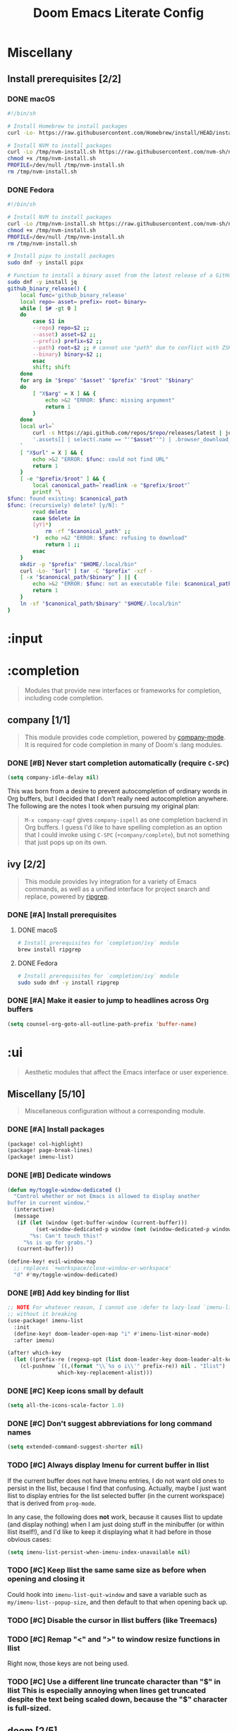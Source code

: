 #+TITLE: Doom Emacs Literate Config
#+STARTUP:      overview
#+FILETAGS:     :doom:
#+EXCLUDE_TAGS: SCAFFOLDING ARCHIVE noexport
* Headers :SCAFFOLDING:
#+begin_src emacs-lisp :tangle packages.el
;; -*- no-byte-compile: t; -*-
;;; DOOMDIR/packages.el

;; To install a package with Doom you must declare them here and run 'doom sync'
;; on the command line, then restart Emacs for the changes to take effect -- or
;; use 'M-x doom/reload'.


;; To install SOME-PACKAGE from MELPA, ELPA or emacsmirror:
;(package! some-package)
#+end_src

* Miscellany
** Install prerequisites [2/2]
*** DONE macOS
#+begin_src sh :tangle install/macos.sh
#!/bin/sh

# Install Homebrew to install packages
curl -Lo- https://raw.githubusercontent.com/Homebrew/install/HEAD/install.sh | bash

# Install NVM to install packages
curl -Lo /tmp/nvm-install.sh https://raw.githubusercontent.com/nvm-sh/nvm/HEAD/install.sh
chmod +x /tmp/nvm-install.sh
PROFILE=/dev/null /tmp/nvm-install.sh
rm /tmp/nvm-install.sh
#+end_src

*** DONE Fedora
#+begin_src sh :tangle install/fedora.sh
#!/bin/sh

# Install NVM to install packages
curl -Lo /tmp/nvm-install.sh https://raw.githubusercontent.com/nvm-sh/nvm/HEAD/install.sh
chmod +x /tmp/nvm-install.sh
PROFILE=/dev/null /tmp/nvm-install.sh
rm /tmp/nvm-install.sh

# Install pipx to install packages
sudo dnf -y install pipx

# Function to install a binary asset from the latest release of a GitHub repo
sudo dnf -y install jq
github_binary_release() {
    local func='github_binary_release'
    local repo= asset= prefix= root= binary=
    while [ $# -gt 0 ]
    do
        case $1 in
        --repo) repo=$2 ;;
        --asset) asset=$2 ;;
        --prefix) prefix=$2 ;;
        --path) root=$2 ;; # cannot use "path" due to conflict with ZSH
        --binary) binary=$2 ;;
        esac
        shift; shift
    done
    for arg in "$repo" "$asset" "$prefix" "$root" "$binary"
    do
        [ "X$arg" = X ] && {
            echo >&2 "ERROR: $func: missing argument"
            return 1
        }
    done
    local url=`
        curl -s https://api.github.com/repos/$repo/releases/latest | jq -r \
        '.assets[] | select(.name == "'"$asset"'") | .browser_download_url'
    `
    [ "X$url" = X ] && {
        echo >&2 "ERROR: $func: could not find URL"
        return 1
    }
    [ -e "$prefix/$root" ] && {
        local canonical_path=`readlink -e "$prefix/$root"`
        printf "\
$func: found existing: $canonical_path
$func: (recursively) delete? [y/N]: "
        read delete
        case $delete in
        [yY]*)
            rm -rf "$canonical_path" ;;
        ,*)  echo >&2 "ERROR: $func: refusing to download"
            return 1 ;;
        esac
    }
    mkdir -p "$prefix" "$HOME/.local/bin"
    curl -Lo- "$url" | tar -C "$prefix" -xzf -
    [ -x "$canonical_path/$binary" ] || {
        echo >&2 "ERROR: $func: not an executable file: $canonical_path/$binary"
        return 1
    }
    ln -sf "$canonical_path/$binary" "$HOME/.local/bin"
}
#+end_src

* :input
** Headers :SCAFFOLDING:
#+begin_src emacs-lisp :tangle packages.el
;;; :input
#+end_src

** Miscellany [0/0] :ARCHIVE:
#+begin_quote
Miscellaneous configuration without a corresponding module.
#+end_quote

** chinese [0/0] :ARCHIVE:
#+begin_quote
This module adds support for traditional Chinese script by introducing two input
methods: Pinyin and Wubi.
#+end_quote

** japanese [0/0] :ARCHIVE:
#+begin_quote
This module adds support for Japanese script.
#+end_quote

** layout [0/0] :ARCHIVE:
#+begin_quote
This module provides barebones support for using Doom with non-qwerty layouts.
#+end_quote

* :completion
#+begin_quote
Modules that provide new interfaces or frameworks for completion, including code
completion.
#+end_quote

** Headers :SCAFFOLDING:
#+begin_src emacs-lisp :tangle packages.el
;;; :completion
#+end_src

** Miscellany [0/0] :ARCHIVE:
#+begin_quote
Miscellaneous configuration without a corresponding module.
#+end_quote

** company [1/1]
#+begin_quote
This module provides code completion, powered by [[https://github.com/company-mode/company-mode][company-mode]]. It is required
for code completion in many of Doom's :lang modules.
#+end_quote

*** DONE [#B] Never start completion automatically (require =C-SPC=)
#+begin_src emacs-lisp :tangle yes
(setq company-idle-delay nil)
#+end_src

This was born from a desire to prevent autocompletion of ordinary words in Org
buffers, but I decided that I don't really need autocompletion anywhere. The
following are the notes I took when pursuing my original plan:

#+begin_quote
=M-x company-capf= gives ~company-ispell~ as one completion backend in Org
buffers. I guess I'd like to have spelling completion as an option that I could
invoke using =C-SPC= (~+company/complete~), but not something that just pops up
on its own.
#+end_quote

** helm [0/0] :ARCHIVE:
#+begin_quote
This module provides Helm integration for a variety of Emacs commands, as well as
a unified interface for project search and replace, powered by ripgrep.
#+end_quote

** ido [0/0] :ARCHIVE:
** ivy [2/2]
#+begin_quote
This module provides Ivy integration for a variety of Emacs commands, as well as
a unified interface for project search and replace, powered by [[https://github.com/BurntSushi/ripgrep/][ripgrep]].
#+end_quote

*** DONE [#A] Install prerequisites
**** DONE macoS
#+begin_src sh :tangle install/macos.sh
# Install prerequisites for `completion/ivy` module
brew install ripgrep
#+end_src

**** DONE Fedora
#+begin_src sh :tangle install/fedora.sh
# Install prerequisites for `completion/ivy` module
sudo sudo dnf -y install ripgrep
#+end_src

*** DONE [#A] Make it easier to jump to headlines across Org buffers
#+begin_src emacs-lisp :tangle yes
(setq counsel-org-goto-all-outline-path-prefix 'buffer-name)
#+end_src

** vertico [0/1] :ARCHIVE:
#+begin_quote
This module enhances the Emacs search and completion experience, and also
provides a united interface for project search and replace, powered by [[https://github.com/BurntSushi/ripgrep/][ripgrep]].
#+end_quote

*** TODO Replace =ivy= with =vertico=
* :ui
#+begin_quote
Aesthetic modules that affect the Emacs interface or user experience.
#+end_quote

** Headers :SCAFFOLDING:
#+begin_src emacs-lisp :tangle packages.el
;;; :ui
#+end_src

** Miscellany [5/10]
#+begin_quote
Miscellaneous configuration without a corresponding module.
#+end_quote

*** DONE [#A] Install packages
#+begin_src emacs-lisp :tangle packages.el
(package! col-highlight)
(package! page-break-lines)
(package! imenu-list)
#+end_src

*** DONE [#B] Dedicate windows
#+begin_src emacs-lisp :tangle yes
(defun my/toggle-window-dedicated ()
  "Control whether or not Emacs is allowed to display another
buffer in current window."
  (interactive)
  (message
   (if (let (window (get-buffer-window (current-buffer)))
         (set-window-dedicated-p window (not (window-dedicated-p window))))
       "%s: Can't touch this!"
     "%s is up for grabs.")
   (current-buffer)))

(define-key! evil-window-map
  ;; replaces `+workspace/close-window-or-workspace'
  "d" #'my/toggle-window-dedicated)
#+end_src

*** DONE [#B] Add key binding for Ilist
#+begin_src emacs-lisp :tangle yes
;; NOTE For whatever reason, I cannot use :defer to lazy-load `imenu-list'
;; without it breaking
(use-package! imenu-list
  :init
  (define-key! doom-leader-open-map "i" #'imenu-list-minor-mode)
  :after imenu)

(after! which-key
  (let ((prefix-re (regexp-opt (list doom-leader-key doom-leader-alt-key))))
    (cl-pushnew `((,(format "\\`%s o i\\'" prefix-re)) nil . "Ilist")
                which-key-replacement-alist)))
#+end_src

*** DONE [#C] Keep icons small by default
#+begin_src emacs-lisp :tangle yes
(setq all-the-icons-scale-factor 1.0)
#+end_src

*** DONE [#C] Don't suggest abbreviations for long command names
#+begin_src emacs-lisp :tangle yes
(setq extended-command-suggest-shorter nil)
#+end_src

*** TODO [#C] Always display Imenu for current buffer in Ilist
If the current buffer does not have Imenu entries, I do not want old ones to
persist in the Ilist, because I find that confusing. Actually, maybe I just want
Ilist to display entries for the list selected buffer (in the current workspace)
that is derived from ~prog-mode~.

In any case, the following does *not* work, because it causes Ilist to update
(and display nothing) when I am just doing stuff in the minibuffer (or within
Ilist itself!), and I'd like to keep it displaying what it had before in those
obvious cases:

#+begin_src emacs-lisp :tangle no
(setq imenu-list-persist-when-imenu-index-unavailable nil)
#+end_src

*** TODO [#C] Keep Ilist the same same size as before when opening and closing it
Could hook into ~imenu-list-quit-window~ and save a variable such as
~my/imenu-list--popup-size~, and then default to that when opening back up.

*** TODO [#C] Disable the cursor in Ilist buffers (like Treemacs)
*** TODO [#C] Remap "<" and ">" to window resize functions in Ilist
Right now, those keys are not being used.

*** TODO [#C] Use a different line truncate character than "$" in Ilist
This is especially annoying when lines get truncated despite the text being
scaled down, because the "$" character is full-sized.

** deft [0/0] :ARCHIVE:
#+begin_quote
[[https://jblevins.org/projects/deft/][Deft]] is a major mode for browsing and filtering notes written in plain text
formats, such as org-mode, markdown, and LaTeX.
#+end_quote

** doom [2/5]
#+begin_quote
This module gives Doom its signature look: powered by the =doom-one= theme
(inspired by Atom's One Dark theme) and =solaire-mode=.
#+end_quote

*** LOOP [#A] Install prerequisites
**** LOOP macOS
#+begin_src sh :tangle install/macos.sh
# Install prerequisites for `ui/doom` module
brew install font-terminus

# TODO: Comic Mono
#+end_src

**** DONE Fedora
#+begin_src sh :tangle install/fedora.sh
# Install prerequisites for `ui/doom` module
sudo dnf -y install terminus-fonts

# Comic Mono
# <https://dtinth.github.io/comic-mono-font>
# <https://docs.fedoraproject.org/en-US/quick-docs/fonts/#unpackaged>
npm install -g comic-mono
mkdir -p "$XDG_DATA_HOME/fonts"
ln -s "`npm root -g`/comic-mono" "$XDG_DATA_HOME/fonts"
fc-cache -v
#+end_src

#+RESULTS:

*** DONE [#A] Never hide the modeline
Without a modeline, the only way to see a clear distinction between the bottom
of a window without a modeline and the top of another window is by using certain
themes in GUI Emacs.

#+begin_src emacs-lisp :tangle yes
;; `always' is just a no-op that returns `t'
(advice-add 'hide-mode-line-mode :override #'always)
(advice-add 'doom-themes-hide-modeline :override #'always)
#+end_src

**** COMMENT Other ways to disable modeline hiding
In the end, I prefer the heavy-handed approach and like to see modelines beneath
all windows. The consistently clear distinction between windows is worth the
exchange of screen real estate.

#+CAPTION: Disable modeline hiding in all popup buffers
#+begin_src emacs-lisp :tangle no
(remove-hook '+popup-buffer-mode-hook #'+popup-set-modeline-on-enable-h)
#+end_src

#+CAPTION: Disable modeline hiding by default in popup buffers:
#+begin_src emacs-lisp :tangle no
(plist-put +popup-defaults :modeline t)
#+end_src

#+CAPTION: Disable modeline hiding in specific modes
#+begin_src emacs-lisp :tangle no
;; Not an exhuastive list of hooks
(remove-hook! '(shell-mode-hook
                term-mode-hook
                vterm-mode-hook
                eshell-mode-hook)
              #'hide-mode-line-mode)
#+end_src

*** DONE [#C] Set the theme
There are literally only two custom themes (~doom-badger~ and ~doom-rouge~) that
satisfy the following requirements /without modification/ when running in a
256-color terminal:

1. Files and directories have different colors in Treemacs
2. Buffers and modelines have noticeably different background colors even in
   unselected windows
3. The background color of the current selection in ~ivy~ is never the same as
   the foreground color of any part of the selection

For a 256-color terminal, ~doom-badger~ is OK, but I prefer ~doom-henna~.
Unfortunately, it does not satisfy the 3rd requirement, so I made a patched copy
of the theme called ~eeowaa-henna~ which fixes the problem with
~ivy-current-match~. Note that I created a new theme instead of customizing
~doom-henna~ because I prefer ~doom-henna~ over ~eeowaa-henna~ in GUI Emacs and
like using it sometimes.

As for GUI Emacs, I love ~doom-outrun-electric~ for its clear separation between
windows and for its cool color palette. However, the background color of the
selected item in Treemacs is nearly the same as the regular background color (a
problem that [[https://www.reddit.com/r/DoomEmacs/comments/pfp39u/customizing_doomtheme/][others have experienced]]), so it is hard to tell what is currently
selected. To fix the problem, I customized the theme to use the same background
color as the ~ivy-current-match~ face. Note that this fix also modifies the
background color of highlighted lines in other windows that use =solaire-mode=.

#+begin_src emacs-lisp :tangle yes
(setq doom-theme
      (if initial-window-system
          'doom-outrun-electric
        'eeowaa-henna))

(after! (solaire-mode ivy)
  (custom-theme-set-faces! 'doom-outrun-electric
    `(solaire-hl-line-face :background
                           ,(face-attribute 'ivy-current-match :background))))
#+end_src

Some other themes that I enjoy in GUI Emacs include:
- ~doom-tokyo-night~ (good dark theme that is easy on the eyes and brain)
- ~doom-gruvbox-light~ (good light theme for working in direct sunlight)
- ~doom-tomorrow-day~ (good light theme to go with Comic Mono font)
- ~doom-plain~ and ~doom-plain-dark~ (good monochrome themes to focus on text)

*** STRT [#C] Set the font
At least on Linux, you can list available fonts like this:

#+begin_src sh :tangle no :results verbatim
fc-list :spacing=mono family style | sort
#+end_src

Some of my favorite free and open-source fonts include:
- ~Source Code Pro~ (well-rounded)
- ~Terminus~ (crisp)
- ~Comic Mono~ (fun)

**** DONE Source Code Pro :ARCHIVE:
For now, I am using Source Code Pro.

#+begin_src emacs-lisp :tangle yes
(setq doom-font (font-spec :family "Source Code Pro" :size 16))
#+end_src

**** DONE Terminus :ARCHIVE:
For now, I am using Terminus.

#+begin_src emacs-lisp :tangle yes
(setq doom-font (font-spec :family "Terminus" :size 16))
#+end_src

**** STRT Comic Mono
For now, I am using Comic Mono.

- I would like to set the variable-width font to Comic Sans to fit the theme.
- I would like to couple this font with ~tomorrow-day~ for a scholastic vibe.

#+begin_src emacs-lisp :tangle yes
(setq doom-font (font-spec :family "Comic Mono" :size 16))
#+end_src

*** TODO [#B] Cycle fonts without restarting Doom Emacs
** doom-dashboard [0/0] :ARCHIVE:
#+begin_quote
This module adds a minimalistic, Atom-inspired dashboard to Emacs.
#+end_quote

** doom-quit [0/0] :ARCHIVE:
#+begin_quote
A silly module that prompts you with messages when you try to quit, like DOOM
did. Some quotes are from Doom's quit-message list. Others are random, nerdy
references that no decent human being has any business recognising.
#+end_quote

** emoji [1/1]
#+begin_quote
Displays and inserts emojis (ASCII, Github style, unicode).
#+end_quote

*** DONE [#C] Enable emojis (just for =SPC i e=)
This is done in =doom/init.el=.

** hl-todo [1/1]
#+begin_quote
This module adds syntax highlighting for TODO/FIXME/NOTE tags in programming
major-modes.
#+end_quote

*** DONE [#B] Add a few different tags to highlight in programming major-modes
#+begin_src emacs-lisp :tangle yes
(after! hl-todo
  (setq hl-todo-keyword-faces
        (append '(("TESTME" font-lock-constant-face bold)
                  ("PREREQ" font-lock-doc-face bold)
                  ("DEBUG" font-lock-preprocessor-face bold))
                hl-todo-keyword-faces)))
#+end_src

** hydra [4/5]
#+begin_quote
This module adds hydra to Doom Emacs, as well as a few custom built hydras to
start with.
#+end_quote
*** COMMENT Documentation
+ [[doom-modules:ui/hydra/README.org][ui/pdf module documentation]]
+ [[doom:.local/straight/repos/hydra/README.md][hydra package README]]

*** DONE [#A] Add a hydra for projectile run commands
#+begin_src emacs-lisp :tangle yes
(after! projectile
  (global-set-key (kbd "C-c r") 'hydra-run/body)
  (defhydra hydra-run (:color blue :hint none)
    "
confi_g_ure -> ?g?
_c_ompile ---> ?c?
_t_est ------> ?t?
_r_un -------> ?r?
_i_nstall ---> ?i?
_p_ackage ---> ?p?
"
    ("g" (let ((compilation-read-command)) (funcall #'projectile-configure-project nil))
     (format "%s" projectile-project-configure-cmd))
    ("c" (let ((compilation-read-command)) (funcall #'projectile-compile-project nil))
     (format "%s" projectile-project-compilation-cmd))
    ("t" (let ((compilation-read-command)) (funcall #'projectile-test-project nil))
     (format "%s" projectile-project-test-cmd))
    ("r" (let ((compilation-read-command)) (funcall #'projectile-run-project nil))
     (format "%s" projectile-project-run-cmd))
    ("i" (let ((compilation-read-command)) (funcall #'projectile-install-project nil))
     (format "%s" projectile-project-install-cmd))
    ("p" (let ((compilation-read-command)) (funcall #'projectile-package-project nil))
     (format "%s" projectile-project-package-cmd))))
#+end_src

*** DONE [#C] Add a hydra for games
#+begin_src emacs-lisp :tangle yes
(global-set-key (kbd "C-c g") 'hydra-game/body)
(defhydra hydra-game (:color blue :hint nil)
  "
^Arcade^      ^Puzzle^        ^Board^          ^Text^        ^Self-Playing^
^-^-----------^-^--------------------------------------------^-^-----------
_t_: Tetris   _5_: 5x5        _g_: Gomoku      _a_: Dunnet   _l_: Life
_s_: Snake    _b_: Blackbox   _i_: Solitaire   _d_: Doctor   _h_: Hanoi
_p_: Pong     _m_: Mpuz       ^ ^              ^ ^           _z_: Zone
^ ^           _o_: Bubbles
"
  ;; Arcade
  ("t" tetris)
  ("s" snake)
  ("p" pong)

  ;; Puzzle
  ("5" 5x5)
  ("b" blackbox)
  ("m" mpuz)
  ("o" bubbles)

  ;; Board
  ("i" solitaire)
  ("g" gomoku)

  ;; Text
  ("a" dunnet)
  ("d" doctor)

  ;; Self-Playing
  ("l" life)
  ("h" hanoi)
  ("z" zone)

  ;; Other
  ("q" nil))
#+end_src

*** DONE [#C] Add a hydra for counsel-spotify
#+begin_src emacs-lisp :tangle yes
(global-set-key (kbd "C-c s") 'hydra-spotify/body)
(defhydra hydra-spotify (:color blue :hint nil)
  "
^Playback control^   ^Collection^     ^Song^           ^Open Spotify^
^---^----------------^-^--------------^-^-------------------------------
_SPC_: Play/Pause    _l_: Playlist    _s_: By name     _o_: Application
  _n_: Next          _a_: Artist      _A_: By artist   _w_: Web player
  _p_: Previous      _r_: Record      _R_: By record   _i_: Integrations
"
  ;; Playback Control
  ("SPC" counsel-spotify-toggle-play-pause :color red)
  ("n" counsel-spotify-next :color red)
  ("p" counsel-spotify-previous :color red)

  ;; Collection
  ("l" counsel-spotify-search-playlist)
  ("a" counsel-spotify-search-artist)
  ("r" counsel-spotify-search-album)

  ;; Song
  ("s" counsel-spotify-search-track)
  ("A" counsel-spotify-search-tracks-by-artist)
  ("R" counsel-spotify-search-tracks-by-album)

  ;; Open Spotify
  ("o" (cond
        (IS-MAC (call-process "open" nil nil nil "-a" "spotify"))
        (IS-LINUX (call-process "xdg-open" nil nil nil "spotify"))
        (t (user-error! "Unsupported operating system"))))
  ("w" (browse-url "https://open.spotify.com"))
  ("i" (browse-url "https://developer.spotify.com/my-applications"))

  ;; Other
  ("q" nil))
#+end_src

*** DONE [#C] Add a hydra for timeclock
#+begin_src emacs-lisp :tangle yes
(global-set-key (kbd "C-c c") 'hydra-timeclock/body)
(defhydra hydra-timeclock (:color blue)
  "Timeclock"
  ("i" timeclock-in "In")
  ("o" timeclock-out "Out")
  ("c" timeclock-change "Change")
  ("e" timeclock-visit-timelog "Edit")
  ("g" timeclock-reread-log "Reload")
  ("s" timeclock-status-string "Status")
  ("r" timeclock-generate-report "Report")
  ("q" nil "Quit"))
#+end_src

*** STRT [#B] Add a hydra for table.el
#+BEGIN_SRC emacs-lisp :tangle yes
(global-set-key (kbd "C-c t") 'hydra-table/body)
(defhydra hydra-table ()
  "table.el"
  ("n" hydra-table-navigate/body "Navigate" :exit t)
  ("i" hydra-table-insert/body "Insert" :exit t)
  ("d" hydra-table-delete/body "Delete" :exit t)
  ("s" hydra-table-span-or-split/body "Span or Split" :exit t)
  ("r" hydra-table-resize/body "Resize" :exit t)
  ("j" hydra-table-justify/body "Justify" :exit t)
  ("e" hydra-table-export/body "Export" :exit t)
  ("SPC" ignore nil :color red))
#+END_SRC

**** TODO Capture and Release
**** TODO Recognize and Unrecognize
**** STRT Navigate
I want "fbnp" or "hjkl" navigation between cells, but table.el does
not provide such functions, so I'll need to implement them myself
using regexps.  Looking at the table.el source code might provide some
inspiration (look for [[help:table-forward-cell][table-forward-cell]] and [[help:table-backward-cell][table-backward-cell]]
implementations).

#+BEGIN_SRC emacs-lisp :tangle yes
(defhydra hydra-table-navigate ()
  "Navigation"
  ("1" (progn (table-goto-top-left-corner)
              (forward-char) (next-line)))
  ("2" (progn (table-goto-top-right-corner)
              (backward-char) (next-line)))
  ("3" (progn (table-goto-bottom-left-corner)
              (forward-char) (previous-line)))
  ("4" (progn (table-goto-bottom-right-corner)
              (backward-char) (previous-line)))
  ("f" table-forward-cell)
  ("b" table-backward-cell)
  ("SPC" hydra-table/body "Menu" :exit 1))
#+END_SRC

**** DONE Insert
#+BEGIN_SRC emacs-lisp :tangle yes
(defhydra hydra-table-insert ()
  "Insert"
  ("t" table-insert "table")
  ("r" table-insert-row "row")
  ("c" table-insert-column "column")
  ("s" table-insert-sequence "sequence")
  ("SPC" hydra-table/body "Menu" :exit 1))
#+END_SRC

**** DONE Delete
#+BEGIN_SRC emacs-lisp :tangle yes
(defhydra hydra-table-delete ()
  "Delete"
  ("r" table-delete-row "row")
  ("c" table-delete-column "column")
  ("SPC" hydra-table/body "Menu" :exit 1))
#+END_SRC

**** DONE Span or Split
#+BEGIN_SRC emacs-lisp :tangle yes
(defhydra hydra-table-span-or-split ()
  "Span or Split"
  ("h" (table-span-cell 'left))
  ("j" (table-span-cell 'below))
  ("k" (table-span-cell 'above))
  ("l" (table-span-cell 'right))
  ("|" table-split-cell-horizontally)
  ("-" table-split-cell-vertically)
  ("SPC" hydra-table/body "Menu" :exit 1))
#+END_SRC

**** DONE Resize
#+BEGIN_SRC emacs-lisp :tangle yes
(defhydra hydra-table-resize ()
  "Resize"
  ("}" table-heighten-cell "heighten")
  ("{" table-shorten-cell "shorten")
  (">" table-widen-cell "widen")
  ("<" table-narrow-cell "narrow")
  ("SPC" hydra-table/body "Menu" :exit 1))
#+END_SRC

**** DONE Justify
#+BEGIN_SRC emacs-lisp :tangle yes
(defhydra hydra-table-justify ()
  "Justify"
  ("a" hydra-table-justify-cell/body "Cell" :exit t)
  ("r" hydra-table-justify-row/body "Row" :exit t)
  ("c" hydra-table-justify-column/body "Column" :exit t)
  ("SPC" hydra-table/body "Menu" :exit 1))
#+END_SRC

***** ~a~: Cell
#+BEGIN_SRC emacs-lisp :tangle yes
(defhydra hydra-table-justify-cell ()
  "Justify Cell"
  ("h" (table-justify-cell 'left))
  ("j" (table-justify-cell 'bottom))
  ("k" (table-justify-cell 'top))
  ("l" (table-justify-cell 'right))
  ("c" (table-justify-cell 'center) "center")
  ("m" (table-justify-cell 'middle) "middle")
  ("n" (table-justify-cell 'none) "none")
  ("SPC" hydra-table/body "Menu" :exit 1))
#+END_SRC

***** ~r~: Row
#+BEGIN_SRC emacs-lisp :tangle yes
(defhydra hydra-table-justify-row ()
  "Justify Row"
  ("h" (table-justify-row 'left))
  ("j" (table-justify-row 'bottom))
  ("k" (table-justify-row 'top))
  ("l" (table-justify-row 'right))
  ("c" (table-justify-row 'center) "center")
  ("m" (table-justify-row 'middle) "middle")
  ("n" (table-justify-row 'none) "none")
  ("SPC" hydra-table/body "Menu" :exit 1))
#+END_SRC

***** ~c~: Column
#+BEGIN_SRC emacs-lisp :tangle yes
(defhydra hydra-table-justify-column ()
  "Justify Column"
  ("h" (table-justify-column 'left))
  ("j" (table-justify-column 'bottom))
  ("k" (table-justify-column 'top))
  ("l" (table-justify-column 'right))
  ("c" (table-justify-column 'center) "center")
  ("m" (table-justify-column 'middle) "middle")
  ("n" (table-justify-column 'none) "none")
  ("SPC" hydra-table/body "Menu" :exit 1))
#+END_SRC

**** STRT Export
I just need to test this functionality.

#+BEGIN_SRC emacs-lisp :tangle yes
(defhydra hydra-table-export ()
  "Export to"
  ("h" (table-generate-source 'html) "HTML")
  ("l" (table-generate-source 'latex) "LaTeX")
  ("c" (table-generate-source 'cals) "CALS")
  ("SPC" hydra-table/body "Menu" :exit 1))
#+END_SRC

** indent-guides [0/0] :ARCHIVE:
** ligatures [1/1]
#+begin_quote
This module enables ligatures and arbitrary symbol substitutions with
~mac-auto-operator-composition-mode~ (on supported macOS systems) or composition
tables (harfbuzz on Emacs 28), falling back on ~prettify-symbols-mode~
otherwise.
#+end_quote

*** DONE [#C] Only enable ligatures in Org mode (for now)
#+begin_src emacs-lisp :tangle yes
(setq +ligatures-in-modes '(org-mode)
      +ligatures-extras-in-modes '(org-mode))
#+end_src

** minimap [0/0]
#+begin_quote
This module adds a minimap to the right side of Emacs, similar to the feature
found in many other editors.
#+end_quote

** modeline [1/1]
#+begin_quote
This module provides an Atom-inspired, minimalistic modeline for Doom Emacs,
powered by [[https://github.com/seagle0128/doom-modeline][the doom-modeline package]] (where you can find screenshots).
#+end_quote

*** DONE [#C] Use 1-based column numbering in modeline
#+begin_src emacs-lisp :tangle yes
(setq column-number-indicator-zero-based nil)
#+end_src

** nav-flash [0/0] :ARCHIVE:
#+begin_quote
This module flashes the line around the cursor after any significant motion, to
make it easy to follow after big operations.
#+end_quote

** neotree [0/0] :ARCHIVE:
#+begin_quote
This module brings a side panel for browsing project files, inspired by vim's
NERDTree.
#+end_quote

** ophints [0/0]
#+begin_quote
This module provides op-hints (operation hinting), i.e. visual feedback for
certain operations. It highlights regions of text that the last operation (like
yank) acted on.
#+end_quote

** popup [5/8]
#+begin_quote
This module provides a customizable popup window management system.
#+end_quote

*** DONE [#B] Add a terminal-friendly keybinding for ~+popup/raise~
I've defined a global keybinding for this:
#+begin_src emacs-lisp :tangle yes
(map! :leader
      :desc "Raise popup"
      "^" #'+popup/raise)
#+end_src

Ideally, I'd just modify the ~popup-mode~ keymap, but the following doesn't seem
to work:
#+begin_src emacs-lisp :tangle no
(map! :map +popup-buffer-mode-map
      "SPC ^" #'+popup/raise)
#+end_src

*** DONE [#B] Configure Man for AWS CLI man pages
#+begin_src emacs-lisp :tangle yes
;; Allow any letter to be used a manual section for Man (AWS CLI uses "a")
(setq Man-section-regexp "[a-zA-Z0-9+]+")

;; Consider "AVAILABLE.*" page sections to be "SEE ALSO"
(setq Man-see-also-regexp
      (format "\\(%s\\)"
              (string-join '("SEE ALSO"
                             "VOIR AUSSI"
                             "SIEHE AUCH"
                             "VÉASE TAMBIÉN"
                             "VEJA TAMBÉM"
                             "VEDERE ANCHE"
                             "ZOBACZ TAKŻE"
                             "İLGİLİ BELGELER"
                             "参照"
                             "参见 SEE ALSO"
                             "參見 SEE ALSO"
                             "AVAILABLE.*") ;; For AWS CLI man pages
                           "\\|")))

;; Allow buttons to be properly overlayed on AWS CLI man page references
(after! man
  (setq
   Man-reference-regexp
   (concat
    ;; Ignore bullet points
    "\\(?:^\\.IP \\\\(bu 2\\n\\|o \\)?"
    ;; This is the <name> part
    "\\(" Man-name-regexp
         "\\("
              ;; This allow line-continuations for long man page names
              ;;
              ;; SEE ALSO
              ;;     foo(1), bar(1), line-
              ;;     continuation(1)
              ;;
              "\\([-‐]\n\\)?"
              "[ \t]+" Man-name-regexp
         "\\)*"
    "\\)"
    ;; This is the (<section>) part
    "[ \t]*(\\(" Man-section-regexp "\\))")))
#+end_src

*** DONE [#C] Do not open (Wo)Man buffers in a popup window
#+begin_src emacs-lisp :tangle yes
(setq +popup--display-buffer-alist
      (delq (assoc "^\\*\\(?:Wo\\)?Man " +popup--display-buffer-alist)
            +popup--display-buffer-alist))
(when (bound-and-true-p +popup-mode)
  (setq display-buffer-alist +popup--display-buffer-alist))
#+end_src

*** DONE [#C] Open man pages in the current window
#+begin_src emacs-lisp :tangle yes
(setq Man-notify-method 'pushy)
#+end_src

*** DONE [#C] Do not restrict (Wo)Man buffer width
#+begin_src emacs-lisp :tangle yes
(setq Man-width-max nil
      woman-fill-frame t)
#+end_src

To redisplay with new width, call ~Man-update-manpage~ in a =Man= buffer (or
just wait a few seconds after resizing a window for it to get called
automatically) or call ~woman-reformat-last-file~ in a =woman= buffer (bound to
=R= in Emacs evil state).

*** STRT [#B] Add popup rule for Ilist
- [ ] Display a similar modeline to that of Treemacs
- [ ] Use the same popup window as Treemacs (only display one at a time)
  - I would rather not take up too much screen real estate
  - I normally only need to see one of those at a time (because I'm either
    focused on file operations or on operations within a single file)

#+begin_src emacs-lisp :tangle yes
(after! imenu-list
  (set-popup-rule! "^\\*Ilist\\*"
    :side 'right :size 35 :modeline "Ilist")
  (remove-hook 'imenu-list-major-mode-hook #'imenu-list--set-mode-line))
#+end_src

*** TODO [#B] Configure WoMan for AWS CLI man pages
*** TODO [#C] Modify popup behavior for Customize buffers
** tabs [0/0] :ARCHIVE:
#+begin_quote
This module adds an Atom-esque tab bar to the Emacs UI.
#+end_quote

** treemacs [5/6]
#+begin_quote
[[https://github.com/Alexander-Miller/treemacs][Treemacs]] is a file and project explorer similar to NeoTree or vim’s NerdTree,
but largely inspired by the Project Explorer in Eclipse. It shows the file
system outlines of your projects in a simple tree layout allowing quick
navigation and exploration, while also possessing basic file management
utilities.
#+end_quote

*** DONE [#A] Install prerequisites
**** DONE macOS
#+begin_src sh :tangle install/macos.sh
# Install prerequisites for `ui/treemacs` module
brew install python3
#+end_src

**** DONE Fedora
#+begin_src sh :tangle install/fedora.sh
# Install prerequisites for `ui/treemacs` module
sudo dnf -y install python3
#+end_src

*** DONE [#A] Allow resizable fonts
Right now, =C--= (~text-scale-decrease~) and =C-== (~text-scale-increase~) are
unmapped, but I can still use =C-x C--= or =C-x C-== to invoke
~text-scale-adjust~. However, before incorporating the following code snippet,
only the icons get resized, not the text itself.

#+begin_src emacs-lisp :tangle yes
(setq doom-themes-treemacs-enable-variable-pitch nil)
#+end_src

The culprit seems to have been that ~doom-themes-treemacs-enable-variable-pitch~
was enabled, so the file/directory labels were using the face specified by
~doom-themes-treemacs-variable-pitch-face~, which is currently ~variable-pitch~
(see =SPC h F variable-pitch RET= to get information on the face). Basically,
the face did not get resized.

The only downside right now is that Treemacs only uses fixed-width fonts right
now, which makes certain things harder to read. Overall, however, I think it
looks better.

See also:
+ [[help:doom-variable-pitch-font][doom-variable-pitch-font]]
+ [[doom:.local/straight/repos/themes/extensions/doom-themes-ext-treemacs.el][doom-themes-ext-treemacs.el]]
+ =M-x customize-group doom-themes-treemacs RET=

*** DONE [#B] Fix ace-window keybindings :hack:
This slows down startup a bit, but whatever (I'm not obsessed with startup):
#+begin_src emacs-lisp :tangle yes
(require 'ace-window)
#+end_src

Reference: https://github.com/hlissner/doom-emacs/issues/4555

*** KILL [#B] Fix size of NPM logo
I am no longer seeing this issue as of [2021-01-11 Mon].

*** DONE [#C] Add keybindings to visit adjacent files
I'd prefer my functions to use ~treemacs-peek~ instead of
~treemacs-visit-node-no-split~, but for whatever reason, ~treemacs-peek~ does
not work in the lisp functions.

#+begin_src emacs-lisp :tangle yes
(after! treemacs-evil
  (defun my/treemacs-visit-next ()
    "Open the next node in another window."
    (interactive)
    (treemacs-next-line 1)
    (treemacs-visit-node-no-split 1))
  (defun my/treemacs-visit-previous ()
    "Open the previous node in another window."
    (interactive)
    (treemacs-previous-line 1)
    (treemacs-visit-node-no-split 1))
  (define-key! evil-treemacs-state-map
    "J" #'my/treemacs-visit-next
    "K" #'my/treemacs-visit-previous))
#+end_src

*** TODO [#B] Display "+" and "-" icons in tty emacs
https://github.com/hlissner/emacs-doom-themes/issues/489

** unicode [0/0] :ARCHIVE:
#+begin_quote
This module extends Doom's ability to display non-English unicode. It is
primarily useful for non-English Emacs users, for whom Doom's built-in unicode
support in insufficient.
#+end_quote

** vc-gutter [1/2]
*** DONE [#C] Bind ~+vc/gutter-hydra/body~ to another key
Currently, ~+vc/gutter-hydra/body~ gets bound to =SPC g .=, but that binding
gets overridden by ~magit-file-dispatch~ in =+evil-bindings.el= (located in the
=:config default= module). A better (unused) binding would be =SPC g v=.

To get started on this, open =+evil-bindings.el= by searching for it with
~doom/find-file-in-emacsd~ (=SPC f e=) and then search for
"+vc/gutter-hydra/body" in the file.

#+begin_src emacs-lisp :tangle yes
(when (and (featurep! :ui vc-gutter)
           (featurep! :ui hydra))

  (define-key! doom-leader-git-map
    "v" #'+vc/gutter-hydra/body)

  (after! which-key
    (let ((prefix-re (regexp-opt (list doom-leader-key doom-leader-alt-key))))
      (cl-pushnew `((,(format "\\`%s g v\\'" prefix-re)) nil . "VCGutter")
                  which-key-replacement-alist))))
#+end_src

*** TODO [#B] Enable toggling of vcs diff in the fringe
Unfortunately, when the =vc-gutter= module is enabled, I have found no way to
persistently disable =git-gutter= in a buffer.

** vi-tilde-fringe [0/0]
#+begin_quote
Displays a tilde(~) in the left fringe to indicate an empty line, similar to Vi.
#+end_quote

** window-select [1/1]
#+begin_quote
This module provides several methods for selecting windows without the use of
the mouse or spatial navigation (e.g. =C-w {h,j,k,l}=).
#+end_quote

*** KILL [#C] Add an =ace-window= keybinding to close windows
:LOGBOOK:
- Note taken on [2022-07-18 Mon 11:10] \\
  =C-w C-w x= already does exactly what I want. Not sure if this functionality was
  added later or if I was just unaware of it.
:END:
Currently, I can use =C-w C-w e <window> C-w c= to close a window, but the
cursor may switch to another window after this operation. I would rather create
a keybinding like =C-w C-w x <window>= that closes the window that I select
/without/ moving the cursor.

** workspaces [2/2]
#+begin_quote
This module adds support for workspaces, powered by persp_mode, as well as a API
for manipulating them.
#+end_quote

*** KILL Uniquify buffer names using file paths
This is done by setting the ~uniquify-buffer-name-style~ variable to ~forward~,
which Doom does by default in =core/core-ui.el=. However, when the =workspaces=
module is enabled, Doom makes sure that the =uniquify= package does not modify
buffer names, as it breaks =persp-mode= (what powers the =workspaces= module).

Visit the source code of ~+workspaces-init-persp-mode-h~ for more detail.

*** DONE Give ~persp-keymap-prefix~ binding to =projectile=
By default, =C-c p= is used as the prefix for ~persp-mode-map~, but I would
prefer to save that prefix for =projectile= commands. I will do what Doom does
for standard Emacs bindings (snippet from =+emacs-bindings.el=):

#+begin_src emacs-lisp :tangle early-init.el
(use-package-hook! persp-mode
  :pre-init (setq persp-keymap-prefix (kbd "C-c w")))
#+end_src

#+begin_src emacs-lisp :tangle yes
(after! projectile
  (define-key! projectile-mode-map
    "C-c p" #'projectile-command-map))
#+end_src

** zen [0/0]
#+begin_quote
This module provides two minor modes that make Emacs into a more comfortable
writing or coding environment. Folks familiar with "distraction-free" or "zen"
modes from other editors -- or [[https://github.com/rnkn/olivetti][olivetti]], [[https://github.com/zk-phi/sublimity][sublimity]], and [[https://github.com/IdoMagal/Tabula-Rasa][tabula-rasa]] (Emacs
plugins) -- will feel right at home.
#+end_quote

* :editor
#+begin_quote
Modules that affect and augment your ability to manipulate or insert text.
#+end_quote

** Headers :SCAFFOLDING:
#+begin_src emacs-lisp :tangle packages.el
;;; :editor
#+end_src

** Miscellany [2/3]
#+begin_quote
Miscellaneous configuration without a corresponding module.
#+end_quote

*** DONE [#A] Configure line-feed behavior
#+begin_src emacs-lisp :tangle yes
;; Display ^L characters as horizontal lines
(use-package! page-break-lines
  :config (global-page-break-lines-mode))

;; Have C-l send the current line to the top of the window
(setq recenter-positions '(top bottom middle))

;; Perform a line feed after jumping to a ^L character
(defun my/recenter-top (&rest r) (recenter 0))
(advice-add 'forward-page :after #'my/recenter-top)
#+end_src

*** DONE [#C] Allow easy input of accented and special characters via =C-\=
#+begin_src emacs-lisp :tangle yes
(setq default-input-method "latin-postfix")
#+end_src

*** STRT [#B] Truncate lines by default
This doesn't appear to be working...
https://emacs.stackexchange.com/questions/51989/how-to-truncate-lines-by-default

#+begin_src emacs-lisp :tangle yes
(setq-default truncate-lines t)
#+end_src

** evil [3/5]
#+begin_quote
This holy module brings the vim experience to Emacs.
#+end_quote

*** DONE [#A] Fix ~evil-visual-block~ in =org= buffers
Oddly, this is a problem I've only encountered in =org= buffers, but when I use
=C-v= in ~normal~ state (/not/ =C-x SPC= in ~emacs~ state) the visual block
extends up and/or down further than what I've actually selected. This doesn't
appear to just be a visual artifact, either, since sometimes (but not always),
the action that I take on what I've actually selected extends to at least some
of the visually-highlighted text that I did not select.

To attempt to fix this problem, I performed a fresh install of Doom Emacs and
all its packages. However, it looks like maybe I need to install a different
version of Emacs (I have ~HEAD~ of Emacs 28), or just wait until =evil=, =org=
(or =evil-org=?) gets updated.

*UPDATE*: After installing gccemacs, this problem went away.

*** DONE [#B] Define modes that should always come up in Emacs state
#+begin_src emacs-lisp :tangle yes
(pushnew! evil-emacs-state-modes 'noaa-mode)
#+end_src

*** DONE [#C] Define Vim bindings for games
=evil-collection= already defines Vim bindings for Tetris, but not for any other
builtin game.

#+begin_src emacs-lisp :tangle yes
(after! 5x5
  (map! :mode 5x5-mode
    :e "k" #'5x5-up
    :e "j" #'5x5-down
    :e "h" #'5x5-left
    :e "l" #'5x5-right))

(after! blackbox
  (map! :mode blackbox-mode
    :e "k" #'bb-up
    :e "j" #'bb-down
    :e "h" #'bb-left
    :e "l" #'bb-right))

(after! bubbles
  (map! :mode bubbles-mode
    :e "k" #'previous-line
    :e "j" #'next-line
    :e "h" #'backward-char
    :e "l" #'forward-char))

(after! pong
  (advice-add 'pong-init :after (lambda () (evil-emacs-state)))
  (map! :map pong-mode-map
    :e "k" #'pong-move-up
    :e "j" #'pong-move-down
    :e "h" #'pong-move-left
    :e "l" #'pong-move-right))

(after! snake
  (map! :mode snake-mode
    :e "l" #'snake-move-right
    :e "h" #'snake-move-left
    :e "k" #'snake-move-up
    :e "j" #'snake-move-down))

(after! solitaire
  (map! :mode solitaire-mode
    :e "l" #'solitaire-right
    :e "h" #'solitaire-left
    :e "k" #'solitaire-up
    :e "j" #'solitaire-down
    :e "L" #'solitaire-move-right
    :e "H" #'solitaire-move-left
    :e "K" #'solitaire-move-up
    :e "J" #'solitaire-move-down))
#+end_src

*** TODO [#B] Improve visual line navigation
I would like to use the standard =gj= and =gk= Vim bindings to navigate between
wrapped visual lines, but a lot of other modes wrap those bindings. An
altnerative solution would be to enable ~evil-respect-visual-line-mode~ in
=DOOMDIR/init.el=, but apparently there are problems with doing so. See this
open issue in Doom Emacs: https://github.com/doomemacs/doomemacs/issues/2447

*** TODO [#C] Bind ~helpful-update~ to an Evil Normal state key
~helpful-update~ is the function that is used to redisplay help buffers (useful
for when a value changes). Currently, I need to switch to Emacs state via =C-z=
and then hit =g=, finally switching back to Normal state via =C-z=.

Options to look at:
+ ~evil-collection-helpful-maps~
+ ~helpful-mode-map~

** file-templates [2/2]
#+begin_quote
This module adds file templates for blank files, powered by yasnippet.
#+end_quote

*** DONE [#A] Figure out how to override existing templates
The function ~+file-templates-check-h~ determines if the current buffer is a
candidate for file template expansion, so its source code is probably the best
place to determine how this works.

Digging deeper, it looks like the following form in ~+file-templates-check-h~ is
what actually determines which, if any, template applies to the current buffer:

#+begin_src emacs-lisp :tangle no
(when-let (rule (cl-find-if #'+file-template-p +file-templates-alist))
  (apply #'+file-templates--expand rule))
#+end_src

For a buffer visiting a file named =foo.sh=, the ~rule~ symbol in the ~when-let~
form in the above code block would be assigned the value ~(sh-mode)~, a member
of ~+file-templates-alist~.

Now the important thing is how ~+file-templates--expand~ actually works.
*Potentially-important note*: ~yas_snippets-dirs~ contains ~+snippets-dir~, which
evaluates to =DOOMDIR/snippets/=.

From https://tecosaur.github.io/emacs-config/config.html#file-templates:
#+begin_src emacs-lisp :tangle no
(set-file-template! "\\.tex$" :trigger "__" :mode 'latex-mode)
(set-file-template! "\\.org$" :trigger "__" :mode 'org-mode)
(set-file-template! "/LICEN[CS]E$" :trigger '+file-templates/insert-license)
#+end_src

*** DONE [#B] Simplify the file template for =sh-mode=
Doom Emacs' builtin file template for =sh-mode= is not suitable for portable
shell scripts, so I created my own:
#+begin_src snippet :tangle snippets/sh-mode/__
#!/bin/sh
$0
#+end_src

** fold [0/2]
#+begin_quote
This module marries hideshow, vimish-fold and outline-minor-mode to bring you
marker, indent and syntax-based code folding for as many languages as possible.
#+end_quote

Emacs has a lot of different packages available for folding, for example:

+ =hideshow=
+ =yafolding=
+ =origami=
+ =outline-minor-mode=
+ =vimish-fold=

I'm not convinced that Doom utilizes Emacs folding to its full potential.

*** Vim help text for folding :noexport:
This only contains the relevant commands and nothing Vim-internal.

**** Creating and deleting folds
***** zf{motion} or {Visual}zf - Operator to create a fold
This only works when 'foldmethod' is "manual" or "marker". The new fold will be
closed for the "manual" method. 'foldenable' will be set.

***** zF - Create a fold for [count] lines
Works like "zf".

***** zd - Delete one fold at the cursor
When the cursor is on a folded line, that fold is deleted. Nested folds are
moved one level up. In Visual mode one level of all folds (partially) in the
selected area are deleted. Careful: This easily deletes more folds than you
expect and there is no undo for manual folding. This only works when
'foldmethod' is "manual" or "marker".

***** zD - Delete folds recursively at the cursor
In Visual mode all folds (partially) in the selected area and all nested folds
in them are deleted. This only works when 'foldmethod' is "manual" or "marker".

***** zE - Eliminate all folds in the window
This only works when 'foldmethod' is "manual" or "marker".

**** Opening and closing folds
***** zo - Open one fold under the cursor
When a count is given, that many folds deep will be opened. In Visual mode one
level of folds is opened for all lines in the selected area.

***** zO - Open all folds under the cursor recursively
Folds that don't contain the cursor line are unchanged. In Visual mode it opens
all folds that are in the selected area, also those that are only partly
selected.

***** zc - Close one fold under the cursor
When a count is given, that many folds deep are closed. In Visual mode one level
of folds is closed for all lines in the selected area. 'foldenable' will be set.

***** zC - Close all folds under the cursor recursively
Folds that don't contain the cursor line are unchanged. In Visual mode it closes
all folds that are in the selected area, also those that are only partly
selected. 'foldenable' will be set.

***** za - Toggle fold
When on a closed fold: open it. When folds are nested, you may have to use "za"
several times. When a count is given, that many closed folds are opened.

When on an open fold: close it and set 'foldenable'. This will only close one
level, since using "za" again will open the fold. When a count is given that
many folds will be closed (that's not the same as repeating "za" that many
times).

Open just enough folds to make the line in which the cursor is located not
folded.

***** zm - Fold more
Subtract ~v:count1~ from 'foldlevel'. If 'foldlevel' was already zero nothing
happens. 'foldenable' will be set.

***** zM - Close all folds
Set 'foldlevel' to 0. 'foldenable' will be set.

***** zr - Reduce folding
Add ~v:count1~ to 'foldlevel'.

***** zR - Open all folds
This sets 'foldlevel' to highest fold level.

**** Moving over folds
***** [z - Move to the start of the current open fold
If already at the start, move to the start of the fold that contains it. If
there is no containing fold, the command fails. When a count is used, repeats
the command [count] times.

***** ]z - Move to the end of the current open fold
If already at the end, move to the end of the fold that contains it. If there is
no containing fold, the command fails. When a count is used, repeats the command
[count] times.

***** zj - Move downwards to the start of the next fold
A closed fold is counted as one fold. When a count is used, repeats the command
[count] times. This command can be used after an |operator|.

***** zk - Move upwards to the end of the previous fold
A closed fold is counted as one fold. When a count is used, repeats the command
[count] times. This command can be used after an operator.

*** TODO [#A] Enable fine-grained folding for YAML mode
Play around with folding in the following code block and just /try/ to suppress
your annoyance:

#+begin_src yaml :tangle no
foo:
  bar:
    - 1
    - 2
    - 3
  baz:
    - 4
    - 5
    - 6
quz:
  - hello
  - goodbye
#+end_src

My mind can't even comprehend how broken this is.

*** TODO [#A] Enable fine-grained folding for JSON mode
Play around with folding in the following code block and just /try/ to suppress
your annoyance:

#+begin_src json :tangle no
{
  "foo": {
    "bar": [
      1,
      2,
      3
    ]
    "baz": [
      4,
      5,
      6
    ]
  },
  "quz": [
    "hello",
    "goodbye"
  ]
}
#+end_src

My mind can't even comprehend how broken this is.

** format [0/0] :ARCHIVE:
#+begin_quote
This module integrates code formatters into Emacs.
#+end_quote

** god [0/0] :ARCHIVE:
** lispy [0/0] :ARCHIVE:
#+begin_quote
This module adds [[https://github.com/noctuid/lispyville][lispy]] key functionality in Lisp languages.
#+end_quote

** multiple-cursors [0/0] :ARCHIVE:
** objed [0/0] :ARCHIVE:
#+begin_quote
This modules adds [[https://github.com/clemera/objed][objed]], a global minor-mode for navigating and manipulating
text objects. It combines the ideas of versor-mode and other editors like Vim or
Kakoune and tries to align them with regular Emacs conventions.
#+end_quote

** parinfer [0/0] :ARCHIVE:
#+begin_quote
Parinfer is a proof-of-concept editor mode for Lisp programming languages. It
will infer some changes to keep Parens and Indentation inline with one another.
#+end_quote

** rotate-text [0/0] :ARCHIVE:
** snippets [1/1]
#+begin_quote
This module adds snippets to Emacs, powered by yasnippet.
#+end_quote

*** DONE [#B] Fix ~projectile-edit-dir-locals~
Technically, ~projectile-edit-dir-locals~ is implemented via =skeleton=, not
=yasnippet=. However, I don't have a better place in my literate config to place
this fix.

The problem is that there is no clear way to exit the interactive session
started by ~projectile-edit-dir-locals~, at least not without removing
everything that was inserted into the =.dir-locals.el= buffer.

The following code fixes the problem, allowing =C-g= to exit the session while
keeping the contents of the buffer.

#+begin_src emacs-lisp :tangle yes
(after! projectile

  (defun my/projectile-skel-variable-cons ()
    "Insert a variable-name and a value in a cons-cell.

This function is better than `projectile-skel-variable-cons'
because it allows `keyboard-quit' to exit skeleton insertion
without deleting what has already been inserted. Additionally,
this function constructs cons cells atomically (both the car and
cdr must be present), and a newline is inserted after each cons
cell for better formatting at the end of the skeleton inserted by
`my/projectile-skel-dir-locals'."
    (condition-case err
        (let* ((variable (projectile-read-variable))
               (value (string-trim (read-from-minibuffer
                                    (format "Value of [%s]: " variable)))))
          (format "(%s . %s)\n" variable value))
      (quit nil)))

  (define-skeleton my/projectile-skel-dir-locals
    "Insert a .dir-locals.el template.

This function fixes `projectile-skel-dirs-locals' by relying on
`my/projectile-skel-variable-cons' for cons insertion, allowing
for atomic insertion of cons cells and escaping at any time via
`keyboard-quit' (\\[keyboard-quit]).

Furthermore, trailing parentheses at the end of the lisp data are
properly inserted without a leading linebreak. This is acheived
by using the `>' skeleton token in conjunction with literal
newlines (rather than the `\\n' skeleton token), and then
deleting the final newline before inserting the \")))\"."
    nil
    ;; Ensure that EOL is represented by "\n" in this buffer
    '(setq buffer-file-coding-system 'utf-8-unix)
    "((nil . ("
    ("" > (skeleton-read #'my/projectile-skel-variable-cons nil t))
    & -1 ;; If any cons cells were inserted, remove the previous "\n"
    ")))")

  (advice-add 'projectile-skel-dir-locals
              :override #'my/projectile-skel-dir-locals))
#+end_src

** word-wrap [0/0]
#+begin_quote
This module adds a minor-mode ~+word-wrap-mode~, which intelligently wraps long
lines in the buffer without modifying the buffer content.
#+end_quote

* :emacs
#+begin_quote
Modules that reconfigure or augment packages or features built into Emacs.
#+end_quote

** Headers :SCAFFOLDING:
#+begin_src emacs-lisp :tangle packages.el
;;; :emacs
#+end_src

** Miscellany [5/10]
#+begin_quote
Miscellaneous configuration without a corresponding module.
#+end_quote

*** DONE [#A] Enable all disabled commands
#+begin_src emacs-lisp :tangle yes
(setq disabled-command-function nil)
#+end_src

*** DONE [#A] Configure native compilation
#+begin_src emacs-lisp :tangle yes
(when NATIVECOMP
  (setq native-comp-speed 2
        package-native-compile t))
#+end_src

*** DONE [#C] Don't prompt about killing running processing when quitting
#+begin_src emacs-lisp :tangle yes
(setq confirm-kill-processes nil)
#+end_src

*** DONE [#C] Add aliases for common commands
I'll keep adding more as I need them.

#+begin_src emacs-lisp :tangle yes
(defalias 'ps 'list-processes)
#+end_src

*** KILL [#C] Suppress warning for ~Package cl is deprecated~
Like Henrik said, there is nothing we can do about this:
https://github.com/hlissner/doom-emacs/issues/3372

*** TODO [#B] Prevent AWS credentials from being written to ~doom-env-file~
- [ ] Look at recent changes to =core/cli/= and =core/core-cli-lib.el= to fix
  this problem and others in =DOOMDIR/cli.el=.

# :tangle early-init.el
#+begin_src emacs-lisp :tangle no
(when noninteractive
  ;; FIXME This variable is not defined
  (pushnew! doom-env-deny
            "^AWS_ACCESS_KEY_ID$"
            "^AWS_SECRET_ACCESS_KEY$"
            "^AWS_SESSION_TOKEN$"))
#+end_src

*** LOOP [#B] Always trust file-location and directory-local variables
:LOGBOOK:
- Note taken on [2022-07-14 Thu 10:37] \\
  This stopped working for me at some point. Need to revisit.
:END:
For now, just trust ~projectile-*~ variables as long as they apply to files in
=XDG_DOCUMENTS_DIR= or =DOOMDIR=.

#+begin_src emacs-lisp :tangle yes
(after! projectile
  ;; For each atom in `obarray'
  (mapatoms
   (lambda (symbol)
     ;; When the atom is a `projectile' variable
     (when
         (and (boundp symbol)
              (not (keywordp symbol))
              (string-prefix-p "projectile-" (symbol-name symbol)))
       ;; The variable is safe when ...
       (put symbol 'safe-local-variable
            (lambda (_)
              (when
                  ;; ... we are in either XDG_DOCUMENTS_DIR or DOOMDIR
                  ;; TODO See about using `projectile-project-search-path'
                  (-select
                   (lambda (dir)
                     (string-match-p dir (expand-file-name default-directory)))
                   (list (file-name-as-directory (xdg-user-dir "DOCUMENTS"))
                         doom-private-dir))
                t)))))))
#+end_src

*** TODO [#B] Add BitWarden as ~auth-source~ backend
https://github.com/seanfarley/emacs-bitwarden

*** TODO [#B] Figure out the autosave and backup situation for Doom Emacs
Compare with my old config and try to match it.

*** HOLD [#A] Override builtin ~restart-emacs~ function
:LOGBOOK:
- Note taken on [2022-07-29 Fri 18:51] \\
  This only matters in Emacs 29, which I am no longer using (I'm back at 28.1, the
  latest stable version as of now).

  Just a few days ago, Fedora started packaging Emacs 28.1, while before, they
  were back at an older version that did not support native compilation. I was
  using a COPR repo that supports native comp, which also happens to use the
  development version of Emacs. A recent commit added the builtin ~restart-emacs~
  function. Rather than fight with that, I'll fall back to Fedora's new package.
:END:
- Emacs 29 introduced the ~restart-emacs~ function
  - ~emacs-version~ has the version string, but I believe that it was introduced
    in a random commit not really associated with a specific version
  - Probably need to check for the existence of a builtin ~restart-emacs~
    function instead of checking the version string, and then work around it
  - The function is defined in =/usr/share/emacs/29.0.50/lisp/files.el.gz=
- Doom uses the ~restart-emacs~ function defined in the =restart-emacs= package
  - The package is declared in a ~package!~ form in =~/.config/emacs/core/packages.el=
  - The ~package!~ form sets up an autoload for ~restart-emacs~
  - User-defined ~package!~ forms go in =~/.config/doom/packages.el=
- Reference information about autoloads:
  - ~autoload~ (also check the Info documentation)
  - ~load-path~
  - ~lisp-directory~ (=/usr/share/emacs/29.0.50/lisp=)
- Can undefine a function using ~fmakunbound~
- In =~/.config/emacs/core/core.el=, the following comment explains how Doom
  starts up, which may be helpful in solving this problem:
  #+begin_src emacs-lisp :eval no :tangle no
  ;; The overall load order of Doom is as follows:
  ;;
  ;;   $EMACSDIR/early-init.el
  ;;   $EMACSDIR/core/core.el
  ;;   $DOOMDIR/init.el
  ;;   {$DOOMDIR,~/.emacs.d}/modules/*/*/init.el
  ;;   `doom-before-init-modules-hook'
  ;;   {$DOOMDIR,~/.emacs.d}/modules/*/*/config.el
  ;;   `doom-init-modules-hook'
  ;;   $DOOMDIR/config.el
  ;;   `doom-after-init-modules-hook'
  ;;   `after-init-hook'
  ;;   `emacs-startup-hook'
  ;;   `doom-init-ui-hook'
  ;;   `window-setup-hook'
  #+end_src

** dired [1/1]
#+begin_quote
This module provides configuration for dired.
#+end_quote

*** DONE Install prerequisites
**** DONE macoS
#+begin_src sh :tangle install/macos.sh
# Install prerequisites for `emacs/dired` module
brew install coreutils
#+end_src

**** DONE Fedora
#+begin_src sh :tangle install/fedora.sh
# Install prerequisites for `emacs/dired` module
sudo dnf -y install coreutils
#+end_src

** electric [0/0]
** ibuffer [0/0]
#+begin_quote
This module augments ibuffer.
#+end_quote

** undo [0/1]
#+begin_quote
This module augments Emacs' built-in undo system to be more intuitive and to
persist across Emacs sessions.
#+end_quote

*** STRT [#A] Enable ~undo-tree~
Sometimes this doesn't seem to work.

#+begin_src emacs-lisp :tangle yes
;; This should already be enabled by emacs/undo/config.el
(global-undo-tree-mode)

;; Not sure what the best way is to add this hook
(add-hook 'evil-local-mode-hook #'turn-on-undo-tree-mode)
#+end_src

** vc [2/2]
#+begin_quote
This module augments Emacs builtin version control support and provides better
integration with git.
#+end_quote

*** DONE [#B] Do not prompt when the commit message is too long
#+begin_src emacs-lisp :tangle yes
(after! git-commit
  (delq! 'overlong-summary-line git-commit-style-convention-checks))
#+end_src

*** DONE [#C] Filename-mode associations
#+begin_src emacs-lisp :tangle yes
(add-to-list 'auto-mode-alist '("/git/config\\.d/.+" . gitconfig-mode))
#+end_src

* :term
#+begin_quote
Modules that offer terminal emulation.
#+end_quote

** Headers :SCAFFOLDING:
#+begin_src emacs-lisp :tangle packages.el
;;; :term
#+end_src

** Miscellany [1/1]
#+begin_quote
Miscellaneous configuration without a corresponding module.
#+end_quote

*** DONE Define a helper function to wrap calls to ~with-editor-export-editor~
#+begin_src emacs-lisp :tangle yes
(defun my/with-editor-export ()
  "Run `with-editor-export-editor' for all envvars that I care about"
  (dolist (var '("EDITOR" "VISUAL"))
    (with-editor-export-editor var)))
#+end_src

** eshell [7/7]
#+begin_quote
This module provides additional features for the built-in [[https://www.gnu.org/software/emacs/manual/html_mono/eshell.html][Emacs Shell]].
#+end_quote

*** DONE [#A] Install prerequisites
**** DONE macoS
#+begin_src sh :tangle install/macos.sh
# Install prerequisites for `term/eshell` module
brew install fish
#+end_src

**** DONE Fedora
#+begin_src sh :tangle install/fedora.sh
# Install prerequisites for `term/eshell` module
sudo dnf -y install fish
#+end_src

*** DONE [#B] Define aliases
#+begin_src emacs-lisp :tangle yes
(set-eshell-alias!
  ;; C-x [0123]
  "0" "delete-window"
  "1" "delete-other-windows"
  "2" "split-window-below"
  "3" "split-window-right"

  ;; find-file
  "e"  "find-file $1"
  "4e" "find-file-other-window $1"
  "5e" "find-file-other-frame $1"

  ;; find-file-read-only
  "r"  "find-file-read-only $1"
  "4r" "find-file-read-only-other-window $1"
  "5r" "find-file-read-only-other-frame $1"

  ;; view-file
  "v"  "view-file $1"
  "4v" "view-file-other-window"
  "5v" "view-file-other-frame"

  ;; eww-open-file
  "w" "eww-open-file $1"

  ;; shell commands
  "git" "git --no-pager -c color.ui=always -c interactive.singleKey=false $*"
  "f"   "cd $1 && ls")
#+end_src

*** DONE [#B] Do not scroll after every command
#+begin_src emacs-lisp :tangle yes
(after! eshell
  (setq eshell-scroll-show-maximum-output nil))
#+end_src

*** DONE [#B] Make ^L simply scroll (not insert a bunch of blank lines
As long as the first element of ~recenter-positions~ is ~top~ (which is
how I have things configured), the following works great.

#+begin_src emacs-lisp :tangle yes
(after! eshell
  (advice-add 'eshell/clear :override #'recenter-top-bottom))
#+end_src

*** DONE [#B] Export ~$EDITOR~ to =eshell=
*NOTE*: At one point, I was hesistant to do this (see quote), but I cannot
figure out how to replicate the problem, nor can I prove that the problem
doesn't exist. In any case, it works perfectly with =git=, and that's all I
really care about.

#+begin_quote
Unlike with =vterm=, we currently do not export ~$EDITOR~ to =eshell=. This is
to avoid a dangerous situation in which =C-c C-k= not only returns an error code
to =eshell=, it forcefully clears the file on disk.
#+end_quote

#+begin_src emacs-lisp :tangle yes
(add-hook! eshell-mode #'my/with-editor-export)
#+end_src

*** KILL [#B] Fix ANSI escape codes
:LOGBOOK:
- Note taken on [2022-07-15 Fri 19:40] \\
  This doesn't seem to be a problem for me anymore on Fedora.
:END:
When there is a lot of colorized output (for example, the output of ~git log -p~
on a big repo), eventually ANSI escape codes do not get interpreted. Here is an
example from ~doom doctor~:
#+begin_example
[33mThere are 4 warnings![0m
[32m✓ Finished in 7.4969s[0m
#+end_example

*** KILL [#B] Fix terminal type
:LOGBOOK:
- Note taken on [2022-07-15 Fri 20:09] \\
  This is no longer a problem now that I have removed TERM=eterm-color
  from the git eshell alias
:END:
Sometimes ~git~ will spit the following:
#+begin_example
tput: unknown terminal "eterm-color"
#+end_example

** shell [0/0] :ARCHIVE:
** term [0/0] :ARCHIVE:
** vterm [5/6]
#+begin_quote
This module provides a terminal emulator powered by libvterm. It is still in
alpha and requires a component be compiled (=vterm-module.so=).
#+end_quote

*** DONE [#A] Install prerequisites
**** DONE macOS
#+begin_src sh :tangle install/macos.sh
# Install prerequisites for `term/vterm` module
brew install libvterm cmake
#+end_src

**** DONE Fedora
#+begin_src sh :tangle install/fedora.sh
# Install prerequisites for `term/vterm` module
sudo dnf -y install libvterm cmake
#+end_src

*** DONE [#B] Export editor variables to =vterm=
#+begin_src emacs-lisp :tangle yes
(add-hook! vterm-mode #'my/with-editor-export)
#+end_src

*** DONE [#B] Let =C-m= send =<return>=
#+begin_src emacs-lisp :tangle yes
(after! vterm
  (defalias 'vterm-send-C-m #'vterm-send-return))
#+end_src

*** DONE [#B] Let =C-j= and =<M-backspace>= pass through in Evil insert state
#+begin_src emacs-lisp :tangle yes
(after! evil-collection-vterm
  (dolist (key '("C-j" "<M-backspace>"))
    (evil-collection-define-key 'insert 'vterm-mode-map
      (kbd key) 'vterm--self-insert)))
#+end_src

*** DONE [#B] Define aliases
These depend on the existence of a ~vterm_cmd~ function. See the =README.md= for
=vterm= for more information.

#+begin_src emacs-lisp :tangle yes
(after! vterm

  ;; This function is to be called in shell configuration to obtain the
  ;; directory in which to read aliases
  (defun my/vterm--write-user-emacs-directory (tmpfile)
    "Write the string evaluation of `user-emacs-directory' to TMPFILE."
    (f-write user-emacs-directory 'utf-8 tmpfile))
  (add-to-list 'vterm-eval-cmds '("my/vterm--write-user-emacs-directory"
                                  my/vterm--write-user-emacs-directory))

  (defun my/set-vterm-alias (&rest aliases)
    "Define aliases for vterm.

ALIASES is a flat list of alias -> command pairs. e.g.

  (my/set-vterm-alias
    \"e\" \"find-file\"
    \"r\" \"find-file-read-only\")"
    (or (cl-evenp (length aliases))
        (signal 'wrong-number-of-arguments (list 'even (length aliases))))
    (with-temp-file (concat user-emacs-directory "vterm-aliases.sh")
      (while aliases
        (let ((alias (pop aliases))
              (command (pop aliases)))
          (add-to-list 'vterm-eval-cmds (list command (intern command)))
          (insert (format "alias %s='vterm_cmd %s'\n" alias command))))))

  (my/set-vterm-alias
    ;; Define aliases to open files in Emacs
    "e"  "find-file"
    "4e" "find-file-other-window"
    "5e" "find-file-other-frame"

    ;; Define aliases to open files in Emacs (read-only)
    "r"  "find-file-read-only"
    "4r" "find-file-read-only-other-window"
    "5r" "find-file-read-only-other-frame"

    ;; Define aliases to prevent issues with recursive editing
    "vi"    "find-file"
    "vim"   "find-file"
    "emacs" "find-file"

    ;; Define aliases for standalone commands that have Emacs equivalents
    "man"  "man"
    "info" "info"

    ;; Define aliases for special Emacs functionality
    "w"    "eww-open-file"
    "gg"   "magit-status"))
#+end_src

*** TODO [#C] Prevent ~git-graph~ cutoff
The last character ("o" in this case) gets hidden:
#+begin_example
$ git graph
,* 65a8a6b6da9176bea78eb78c604120714207bcc5 Initial commit  eeowaa   3 weeks ag
#+end_example

I say "hidden" instead of "truncated" because if you kill the line and yank it
into another buffer, you can see the "o". *Note that this is only a problem in
GUI Emacs, not terminal Emacs. Also, this is only a problem in popup buffers.*

* :checkers
** Headers :SCAFFOLDING:
#+begin_src emacs-lisp :tangle packages.el
;;; :checkers
#+end_src

** Miscellany [0/0] :ARCHIVE:
#+begin_quote
Miscellaneous configuration without a corresponding module.
#+end_quote

** syntax [1/3]
*** STRT [#A] Allow dynamic changing of error levels displayed
I have created a couple commands (~my/flycheck-set-level~ and
~my/flycheck-reset-level~) as an interface to Flycheck's error-level toggling
functionality. (Note that Flycheck is missing the capability to hide errors in
the source buffer by error level, and after a bit of digging, it seems too
difficult to implement myself.)

However, when toggling the Flycheck buffer using =SPC c x=, the buffer-local
value of ~flycheck-error-list-minimum-level~ gets reset in the error list, while
it (and the buffer-local value of ~flycheck-navigation-minimum-level~) remain
unchanged in the source buffer. This creates a mismatch that must be resolved by
running ~my/flycheck-set-level~ again. Due to this problem, I've decided to
temporarily keep the two new commands unbound to any keys.

#+begin_src emacs-lisp :tangle yes
(after! flycheck
  (defun my/flycheck-set-level (level)
    "Set the Flycheck error level"
    (interactive
     (list (flycheck-read-error-level
            "Minimum error level (errors at lower levels will be hidden): ")))
    (when (and level (not (flycheck-error-level-p level)))
      (user-error "Invalid level: %s" level))

    ;; Hide errors in the error list that have a level lower than `level'
    (flycheck-error-list-set-filter level)
    (with-current-buffer (or flycheck-error-list-source-buffer (current-buffer))
      (setq-local flycheck-error-list-minimum-level level)

      ;; Only navigate between errors in the source buffer than have a level of
      ;; at least `level' (other errors will still be displayed)
      (setq-local flycheck-navigation-minimum-level level)))

  (defun my/flycheck-reset-level (&optional refresh)
    "Reset the Flycheck error level"
    (interactive '(t))

    ;; Refresh the error list according to the global value of
    ;; `flycheck-error-list-minimum-level'
    (flycheck-error-list-reset-filter refresh)
    (with-current-buffer (or flycheck-error-list-source-buffer (current-buffer))
      (kill-local-variable 'flycheck-error-list-minimum-level)

      ;; Refresh navigation between errors in the source buffer according to the
      ;; global value of `flycheck-navigation-minimum-level'
      (kill-local-variable 'flycheck-navigation-minimum-level))))
#+end_src

*** STRT [#B] Show error indicators in the margin when in terminal Emacs
Terminal Emacs does not have fringes -- only margins -- so when Emacs is run in
nongraphical mode, I would like for Flycheck to use the right margin instead of
the right fringe for error indicators. As far as I can tell, the right margin is
not used for anything, so Flycheck should be free to use it.

Unfortunately, when I change ~flycheck-indication-mode~ to ~right-margin~ and
then run ~flycheck-refresh-fringes-and-margins~, nothing displays in the right
margin. This happens in both TUI and GUI Emacs. Also, just as a test, I tried
changing the setting to ~left-margin~, but that did not work, either (note that
the left margin is currently used by =:ui vc-gutter=).

I should probably use ~doom/sandbox~ (=SPC h d x=) to try this in vanilla Emacs
and see if Doom is to blame.

*** DONE [#B] Disable flycheck in Emacs Lisp config files
#+begin_src emacs-lisp :tangle yes
(mapc (lambda (config-file-dir)
        (add-to-list '+emacs-lisp-disable-flycheck-in-dirs config-file-dir))
      ;; Unique directory components of canonical config file paths
      (delete-dups
       (mapcar (lambda (config-file)
                 (file-name-directory (file-chase-links config-file)))
               ;; Config file paths in canonical config directories
               (mapcan (lambda (config-dir)
                         (directory-files config-dir t "\\.el"))
                       (list (file-truename doom-emacs-dir)
                             (file-truename doom-private-dir))))))
#+end_src

** spell [3/5]
#+begin_quote
This modules provides spellchecking powered by =aspell=, =hunspell= or =enchant=.
#+end_quote

*** DONE [#A] Install prerequisites
**** DONE macoS
#+begin_src sh :tangle install/macos.sh
# Install prerequisites for `checkers/spell` module
brew install aspell
#+end_src

**** DONE Fedora
#+begin_src sh :tangle install/fedora.sh
# Install prerequisites for `checkers/spell` module
sudo dnf -y install aspell
#+end_src

*** DONE [#A] Prevent ~spell-fu-mode~ from being enabled by default
I like having the option, but I would prefer to enable it manually per buffer.

#+begin_src emacs-lisp :tangle yes
(when (and (featurep! :checkers spell)
           (not (featurep! :checkers spell +flyspell)))
  (remove-hook 'text-mode-hook 'spell-fu-mode))
#+end_src

**** COMMENT My initial stab at this
:LOGBOOK:
- Note taken on [2021-05-28 Fri 15:22] \\
  This was very convoluted and unnecessary, but I learned a lot during this
  process, so I want to save my work for future reference.
:END:
Unfortunately, ~use-package-hook!~ cannot be used to remove ~spell-fu-mode~ from
~text-mode-hook~ as set in the ~:hook~ section of the ~use-package!~ declaration
for =spell-fu= in the =checkers/spell= Doom module. (See [[https://emacs.stackexchange.com/questions/64395/how-to-override-the-hook-section-of-a-use-package-declaration][this post on Emacs
StackExchange]] for confirmation.)

Instead, I have decided to advise the ~add-hook~ function to prevent specific
functions from being added to specific hooks.

Note that I tangle to =early-init.el= (which I ~load!~ at the start of
=init.el=) so that the ~add-hook~ advice can be in place before the ~doom!~
block loads the =checkers/spell= module, which is what sets the hook.

: #+begin_src emacs-lisp :tangle early-init.el
#+begin_src emacs-lisp :tangle no
(setq my/hook-deny-list
      '((text-mode-hook . spell-fu-mode)))

(defun my/hook-denied-p (&rest r)
  (let ((hook (car r))
        (func (cadr r)))
    (member (cons hook func) my/hook-deny-list))

(advice-add 'add-hook :before-until #'my/hook-denied-p)
#+end_src

*** DONE [#B] Prevent =which-key= errors related to =spell-fu= :hack:
If I press =]= before =spell-fu= has been loaded and wait for a =which-key=
popup, I get the following error:

: Error running timer ‘which-key--update’: (void-function +spell/next-error)

Considering that the function /should/ be autoloaded in =+spell-fu.el= (see code
snippet below), I don't know why I'm getting that error.

#+begin_src emacs-lisp :tangle no
;;;###autoload (defalias '+spell/next-error #'spell-fu-goto-next-error)
#+end_src

Regardless, I just want to fix the issue. A manual workaround is to execute
=SPC t s= (~spell-fu-mode~) twice: the first time to load =spell-fu= and the
second time to disable it. For now, I'll just always require it:

#+begin_src emacs-lisp :tangle yes
(require 'spell-fu)
#+end_src

*** TODO [#B] Fix ~+spell/add-word~
~+spell/correct~ (=zg=) spits the following error:
#+begin_quote
Cannot add "<word>" to any active dictionary.
#+end_quote

Reference:
- ~ispell-personal-dictionary~
- ~spell-fu-word-add~
- ~spell-fu-dictionaries~

*** HOLD [#B] Fix ~+spell/correct~
:LOGBOOK:
- Note taken on [2021-06-25 Fri 11:13] \\
  I am no longer seeing this error and cannot replicate it.
:END:
~+spell/correct~ (=z==) spits the following error on macOS:
#+begin_quote
Starting new Ispell process aspell with english dictionary...done
ispell-init-process: Error: /Users/eeowaa/.config/emacs/.local/etc/ispell/english.pws: The language "english" is not known. This is probably because: the file "/usr/local/Cellar/aspell/0.60.8/lib/aspell-0.60/english.dat" can not be opened for reading.
#+end_quote

*UPDATE*: After running the following, it worked for me:
#+begin_src sh :tangle no
rm -rf ~/.config/emacs/.local/etc/ispell
#+end_src

I also ran the following, but I'm not sure if it made a difference:
#+begin_src emacs-lisp :tangle yes
(setq ispell-dictionary "english")
#+end_src

**** TODO Prevent this from happening
I don't know why, but this problem reappears on me.

**** TODO Make spelling corrections match recommendations
The =company= backend that provides spelling recommendations (via =C-SPC=) must
use a different dictionary than the =spell= module that highlights errors and
provides corrections. For example, the word "fluctuant" is highlighted as a
spelling error by the =spell= module but is a completion for "flu" (just type
=C-SPC= in Evil insert state with the cursor positioned after the "u" in "flu").

** grammar [1/1] :ARCHIVE:
#+begin_quote
This module adds grammar checking to Emacs to aid your writing by combining
=lang-tool= and =writegood-mode=.
#+end_quote

*** STRT [#A] Install prerequisites
**** DONE macOS
#+begin_src sh :tangle install/macos.sh
# Install prerequisites for `checkers/grammar` module
brew install languagetool
sudo ln -sfn /usr/local/opt/openjdk@11/libexec/openjdk.jdk /Library/Java/JavaVirtualMachines/openjdk-11.jdk
#+end_src

**** STRT Fedora
#+begin_src sh :tangle install/fedora.sh
# Install prerequisites for `checkers/grammar` module
curl -L https://raw.githubusercontent.com/languagetool-org/languagetool/master/install.sh | sudo bash
# TODO: See if the following command is needed
# sudo ln -sfn /usr/local/opt/openjdk@11/libexec/openjdk.jdk /Library/Java/JavaVirtualMachines/openjdk-11.jdk
#+end_src

* :tools
#+begin_quote
Small modules that give Emacs access to external tools & services.
#+end_quote

** Headers :SCAFFOLDING:
#+begin_src emacs-lisp :tangle packages.el
;;; :tools
#+end_src

** Miscellany [0/0] :ARCHIVE:
#+begin_quote
Miscellaneous configuration without a corresponding module.
#+end_quote

** ansible [1/1]
*** DONE [#A] Install prerequisites
**** DONE macOS
#+begin_src sh :tangle install/macos.sh
# Install prerequisites for `tools/ansible` module
brew install ansible
#+end_src

**** DONE Fedora
#+begin_src sh :tangle install/fedora.sh
# Install prerequisites for `tools/ansible` module
pipx install ansible-core
ansible-galaxy collection install community.general
#+end_src

** debugger [0/3]
Reference: https://docs.doomemacs.org/latest/modules/tools/debugger/

*** LOOP [#A] Install prerequisites
**** LOOP macOS
#+begin_src sh :tangle install/macos.sh
# Install prerequisites for `tools/debugger` module
# https://stackoverflow.com/questions/18423124/please-check-gdb-is-codesigned-see-taskgated8-how-to-get-gdb-installed-w
brew install gdb
#+end_src

**** DONE Fedora
#+begin_src sh :tangle install/fedora.sh
# Install prerequisites for `tools/debugger` module
sudo dnf -y install lldb gdb unzip
nvm install node
#+end_src

*** LOOP [#A] Configure Realgud
See the section for "Realgud" on [[https://docs.doomemacs.org/latest/modules/tools/debugger/][this web page]].

#+begin_src emacs-lisp :tangle no
(after! dap-mode
  (dap-gdb-lldb-setup))
#+end_src

*** TODO [#A] Fix DAP mode error message
I get this error when I visit a file that invokes ~lsp!~:
#+begin_example
(doom-hook-error lsp!
  (error Recursive load
    ~/.config/emacs/.local/straight/build-28.0.50/dap-mode/dap-mode.el
    ~/.config/emacs/.local/straight/build-28.0.50/dap-mode/dap-mode.el
    ~/.config/emacs/.local/straight/build-28.0.50/dap-mode/dap-mode.el
    ~/.config/emacs/.local/straight/build-28.0.50/dap-mode/dap-mode.el
    ~/.config/emacs/.local/straight/build-28.0.50/dap-mode/dap-mode.el
    ~/.config/emacs/.local/straight/build-28.0.50/lsp-mode/lsp-mode.el))
#+end_example

For now, I might just want to unset ~lsp-enable-dap-auto-configure~ and see if
that prevents errors. Worst case, I could disable =debugger=.

*UPDATE*: Unfortunately I was unable to resolve this quickly and opted to
disable =debugger= for the time being (it's not super-important for me right
now, anyway).

** direnv [1/4] :ARCHIVE:
#+begin_quote
This module integrates direnv into Emacs.
#+end_quote

*** DONE [#A] Install prerequisites
**** DONE macOS
#+begin_src sh :tangle install/macos.sh
# Install prerequisites for `tools/direnv` module
brew install direnv
#+end_src

**** DONE Fedora
#+begin_src sh :tangle install/fedora.sh
# Install prerequisites for `tools/direnv` module
sudo dnf -y install direnv
#+end_src

*** TODO [#A] See why =direnv= prevents envvars from propagating between buffers
This is the original reason why I disabled this module.

*UPDATE*: It looks like the =envrc= package is used by the =direnv= module.
According to the =envrc= project's [[https://github.com/purcell/envrc][documentation]]:

#+begin_quote
This library is like the direnv.el package, but sets all environment variables
buffer-locally, while direnv.el changes the global set of environment variables
after each command.
#+end_quote

So environment variables are set buffer-locally. I wonder if I can exclude
certain environment variables (such as AWS credentials) from this rule, or if I
can somehow set them in a global location to get pulled in by all "dir
environments". Maybe there is a rule for that.

For the sake of debugging, you might want to try the following function:

#+begin_src emacs-lisp :tangle yes
(defun my/aws-envvars ()
  "Print the values of AWS environment variables"
  (interactive)
  (dolist (var (seq-filter
                (lambda (s) (string-match "\\`AWS_" s))
                (sort process-environment #'string<)))
    (princ (concat var "\n"))))
#+end_src

*** TODO [#A] Understand how Emacs handles environment variables
+ [ ] Play around with the following Lisp Interaction buffer
  #+begin_src lisp-interaction :tangle no
  ;; Variables
  initial-environment
  process-environment
  exec-path
  doom-env-file

  ;; Function calls
  (getenv "PATH")
  (getenv "PATH" (selected-frame))
  (getenv-internal "PATH")
  (doom/reload-env)
  (doom-load-envvars-file)
  #+end_src
+ [ ] Consult the documentation for all of those variables and functions
+ [ ] See how Doom Emacs uses those functions and variables (=SPC h d e=)
+ [ ] See how =envrc= uses those functions and variables (=C-h C-l envrc RET=)
  - [ ] Retrieve =envrc= source (=M-x package-install RET envrc RET=)

*** TODO [#B] Try =direnv.el= instead of =envrc=
https://github.com/wbolster/emacs-direnv

However, be wary of @purcell's comments on =direnv.el=:
#+begin_quote
+ When switching to a buffer that is not "inside" a project with an =.envrc= file,
  the buffer will see the last project's environment. I would prefer it to see
  the default Emacs environment.

+ When =direnv= fails to execute in the course of switching to a buffer in a new
  project with an =.envrc= file (e.g. because that =.envrc= file is disallowed),
  buffers in the new project will see the environment variables from the
  previous project.

+ Background buffers from a previous project will start seeing the new project's
  environment, so any processes they launch asynchronously after the switch will
  use the wrong environment. (This is probably quite rare in practice.)
#+end_quote

** docker [1/1]
#+begin_quote
This module allows you to manipulate Docker images, containers & more from
Emacs.
#+end_quote

*** DONE [#A] Install prerequisites
**** DONE macOS
#+begin_src sh :tangle install/macos.sh
# Install prerequisites for `tools/docker` module
brew install docker
npm install -g dockerfile-language-server-nodejs
#+end_src

**** DONE Fedora
#+begin_src sh :tangle install/fedora.sh
# Install prerequisites for `tools/docker` module
sudo dnf -y install shadow-utils fuse-overlayfs iptables
sudo systemctl disable --now docker.service docker.socket
dockerd-rootless-setuptool.sh install
curl -fsSL https://get.docker.com/rootless | sh
cat >"$HOME/.profile.d/docker-rootless.sh" <<\EOF
export PATH=$HOME/bin:$PATH
export DOCKER_HOST=unix://$XDG_RUNTIME_DIR/docker.sock
EOF
. "$HOME/.profile.d/docker-rootless.sh"
systemctl --user start docker.service
sudo loginctl enable-linger `whoami`
#+end_src

** editorconfig [1/1]
#+begin_quote
This module integrates [[https://editorconfig.org/][EditorConfig]] into Emacs, allowing users to dictate code
style on a per-project basis with an =.editorconfig= file ([[https://editorconfig-specification.readthedocs.io/][formal
specification]]).
#+end_quote

*** DONE [#A] Install prerequisites
**** DONE macOS
#+begin_src sh :tangle install/macos.sh
# Install prerequisites for `tools/editorconfig` module
brew install editorconfig
#+end_src

**** DONE Fedora
#+begin_src sh :tangle install/fedora.sh
# Install prerequisites for `tools/editorconfig` module
sudo dnf -y install editorconfig
#+end_src

** ein [1/1]
#+begin_quote
Adds Jupyter notebook integration into emacs.
#+end_quote

*** DONE [#A] Install prerequisites
**** DONE macOS
#+begin_src sh :tangle install/macos.sh
# Install prerequisites for `tools/ein` module
brew install python
pipx install --include-deps jupyter
#+end_src

**** DONE Fedora
#+begin_src sh :tangle install/fedora.sh
# Install prerequisites for `tools/ein` module
sudo dnf -y install python3 pipx
pipx install --include-deps jupyter
#+end_src

** evay [0/0]
** gist [0/0] :ARCHIVE:
** lookup [1/3]
*** DONE [#A] Install prerequisites
**** DONE macOS
#+begin_src sh :tangle install/macos.sh
# Install prerequisites for `tools/lookup` module
brew install ripgrep sqlite3
#+end_src

**** DONE Fedora
#+begin_src sh :tangle install/fedora.sh
# Install prerequisites for `tools/lookup` module
sudo dnf -y install ripgrep sqlite-3
#+end_src

*** LOOP [#A] Fix the error "Given parent class xref-location is not a class"
Upon [[https://github.com/hlissner/doom-emacs/issues/5658#issuecomment-946207769][Henrick's advice]], I've pinned =xref= to the last known working commit. This
is currently only a problem on Emacs 28.

#+begin_src emacs-lisp :tangle packages.el
(when EMACS28+
  (package! xref :pin "a82f459b37b31546bf274388baf8aca79e9c30d9"))
#+end_src

*** HOLD [#C] Add dictionary and thesaurus backends for =SPC s t/T=
I've done everything that the Doom documentation told me to do, but things
aren't working very well. Just try it out for yourself and see. Might want to
open a PR or two.

** lsp [1/4]
*** COMMENT Documentation
+ [[doom-modules:tools/lsp/README.org][tools/lsp module documentation]]
+ [[doom:.local/straight/repos/lsp-mode/README.md][lsp-mode package README]]
+ [[doom:.local/straight/repos/lsp-mode/docs/page][lsp-mode package documentation]]
  - [[doom:.local/straight/repos/lsp-mode/docs/page/performance.md][performance.md]]
  - [[doom:.local/straight/repos/lsp-mode/docs/page/troubleshooting.md][troubleshooting.md]]

*** DONE [#B] Automatically restart the LSP server when it crashes
#+begin_src emacs-lisp :tangle yes
(after! lsp
  (setq lsp-restart 'auto-restart))
#+end_src

*** TODO [#A] Fix the size of the popup buffer invoked by =M-x lsp=
/Note that ~lsp~ is invoked when you enter a buffer, as well/.

When the frame is too small (e.g. its default size), the first few menu items in
the popup window are cut off, and all you see are options to exclude the file
from the LSP workspace. Unless you know about the other available options, LSP
won't work for you. Unfortunately, resizing the frame does not help.

*** LOOP [#B] Provide better integration with lsp-ui-imenu
+ ~lsp-ui-imenu~ provides a smoother and more aesthetically-pleasing experience
  compared to ~imenu-list~, but there are currently no keybindings to open it.
  - Essentially, I need to map ~lsp-ui-imenu~ to an LSP prefix map
    + =SPC c l T i= would be good for a toggle, but ~lsp-ui-imenu~ by itself
      does not toggle the window.
    + Reference ~imenu-list-minor-mode~ to see how it toggles its window.
+ https://emacs-lsp.github.io/lsp-ui/#lsp-ui-imenu

For now, I am just going to assign ~lsp-ui-imenu~ to Doom's toggle map (having a
hard time figuring out how to assign to the LSP prefix map). It is not really a
toggle (it just refreshes), but it is nice to have a keybinding.

#+begin_src emacs-lisp :tangle yes
(define-key! doom-leader-toggle-map
  "i" #'lsp-ui-imenu)

(after! which-key
  (let ((prefix-re (regexp-opt (list doom-leader-key doom-leader-alt-key))))
    (cl-pushnew `((,(format "\\`%s t i\\'" prefix-re)) nil . "LSP Imenu")
                which-key-replacement-alist)))
#+end_src

*** LOOP [#B] Look into LSP performance improvements
Resources:
+ [[help:lsp-doctor][lsp-doctor]]
+ [[doom:.local/straight/repos/lsp-mode/docs/page/performance.md][performance.md]]

**** LOOP Enable plist-based JSON deserialization
From =performance.md=:

#+begin_quote
1. Configure the following env variable. Make sure that Emacs can see that
   variable (best way to do that is to start Emacs from the shell, not from
   the icon).
   : export LSP_USE_PLISTS=true
2. Delete ~lsp-mode~ related packages.
3. Make sure that ~lsp-use-plists~ is non-nil.
4. Restart Emacs and install again ~lsp-mode~ related packages.
#+end_quote

For whatever reason, after doing all of the above, sometimes hash tables are
expected and I get messages like this:

#+begin_quote
Wrong type argument: hash-table-p
#+end_quote

Until I get things figured out, I am going to continue to use hash tables.

#+begin_src emacs-lisp :tangle no
(setq lsp-use-plists t)
#+end_src

** magit [2/2]
*** STRT [#A] Install prerequisites
**** DONE macOS
#+begin_src sh :tangle install/macos.sh
# Install prerequisites for `tools/magit` module
(cd ~/Documents/src/life/stow-dotfiles && make perl)
brew install perl git-absorb
cpan install App::Git::Autofixup
#+end_src

**** STRT Fedora
#+begin_src sh :tangle install/fedora.sh
# Install prerequisites for `tools/magit` module
(cd ~/Documents/src/life/stow-dotfiles && make perl)
sudo dnf -y install perl
# TODO: Find equivalent to git-absorb
# TODO: Fix cpan install command
cpan install App::Git::Autofixup
#+end_src

*** DONE [#C] Configure list of repositories
#+begin_src emacs-lisp :tangle yes
(setq magit-repository-directories
      '(("~/Documents/src" . 2)
        ("~/Documents/ref" . 1)))
#+end_src

** make [0/0]
** pass [0/0] :ARCHIVE:
** pdf [1/1]
*** COMMENT Documentation
+ [[doom-modules:tools/pdf/README.org][tools/pdf module documentation]]
+ [[doom:.local/straight/repos/pdf-tools/README.org][pdf-tools package README]]

*** DONE [#A] Install prerequisites
**** DONE macOS
#+begin_src sh :tangle install/macos.sh
# Install prerequisites for `tools/pdf` module
brew install pkg-config poppler automake
#+end_src

**** DONE Fedora
#+begin_src sh :tangle install/macos.sh
# Install prerequisites for `tools/pdf` module
sudo dnf -y install pkgconf pkgconf-pkg-config poppler automake
#+end_src

** prodigy [0/0] :ARCHIVE:
** rgb [0/0] :ARCHIVE:
** taskrunner [0/0] :ARCHIVE:
** terraform [1/2]
*** DONE [#A] Install prerequisites
**** DONE macOS
#+begin_src sh :tangle install/macos.sh
# Install prerequisites for `tools/terraform` module
brew install terraform hashicorp/tap/terraform-ls
#+end_src

**** DONE Fedora
#+begin_src sh :tangle install/fedora.sh
# Install prerequisites for `tools/terraform` module
sudo dnf -y install terraform terraform-ls
#+end_src

*** LOOP [#B] Configure LSP
+ [[doom:.local/straight/repos/lsp-mode/docs/manual-language-docs/lsp-terraform-ls.md][lsp-terraform-ls.md]]
+ Need to verify that this all works as intended
+ Probably have more to go to bring LSP up to par with Doom modules having
  official LSP support

#+begin_src emacs-lisp :tangle yes
;; <https://emacs-lsp.github.io/lsp-mode/page/lsp-terraform-ls/>
(when (featurep! :tools terraform +lsp)
  (setq
    ;; Use the official Hashicorp language server from Hashicorp
    lsp-disabled-clients '(tfls)

    ;; Enable reference counts
    lsp-terraform-ls-enable-show-reference t

    ;; REVIEW Enable semantic token support
    lsp-semantic-tokens-enable t
    lsp-semantic-tokens-honor-refresh-requests t)

  ;; Set keybindings for LSP (reference existing LSP configurations)
  (after! terraform-mode
    (map! :map terraform-mode-map
          :localleader
          (:prefix ("l" . "LSP")
            :desc "terraform init" "i" #'lsp-terraform-ls-init
            :desc "terraform validate" "v" #'lsp-terraform-ls-validate
            :desc "Providers widget" "p" #'lsp-terraform-ls-providers
            :desc "Module calls widget" "m" #'lsp-terraform-ls-module-calls))))
#+end_src

** tmux [0/0] :ARCHIVE:
** upload [0/0] :ARCHIVE:
* :os
#+begin_quote
Modules to improve integration into your OS, system, or devices.
#+end_quote

** Headers :SCAFFOLDING:
#+begin_src emacs-lisp :tangle packages.el
;;; :os
#+end_src

** Miscellany [0/0] :ARCHIVE:
#+begin_quote
Miscellaneous configuration without a corresponding module.
#+end_quote

** macos [2/2]
*** DONE [#A] Remap keys for macOS
#+begin_src emacs-lisp :tangle yes
(when IS-MAC
  (setq ;; Comfortable keys that work most of the time
        mac-command-modifier 'control
        mac-right-command-modifier 'meta

        ;; Workaround for when system keybindings take precedence
        mac-control-modifier 'control
        mac-right-control-modifier 'meta

        ;; For exotic mappings
        mac-option-modifier 'super
        mac-right-option-modifier 'hyper))
#+end_src

*** DONE [#B] Experiment with Keychain as a member of ~auth-sources~
The following example applies to =forge=, but works the same way with other
Emacs facilities.

#+CAPTION: Command to create Keychain entry
#+begin_src sh :tangle no
security add-internet-password -U \
    -s 'api.github.com' \
    -D 'Internet password' \
    -a 'eeowaa^forge' \
    -r 'htps' \
    -w '********' \
    "$HOME/Library/Keychains/login.keychain-db"
#+end_src

#+RESULTS:

#+CAPTION: Entry as viewed in "Keychain Access" app
| Field    | Value                  |
|----------+------------------------|
| Name     | api.github.com         |
| Type     | Internet password      |
| Account  | eeowaa^forge           |
| Where    | https://api.github.com |
| Password | ********               |

#+CAPTION: Elisp to retrieve the password
#+begin_src emacs-lisp :tangle no
(auth-source-pick-first-password
 :host "api.github.com"
 :user "eeowaa^forge")
#+end_src

See also:
+ ~auth-source-search~ (details the argument spec for ~:host~, ~:user~, etc.)
+ ~auth-sources~ (specifies a list of backing secret stores)

** tty [0/0] :ARCHIVE:
* :lang
#+begin_quote
Modules that bring support for a language or group of languages to Emacs.
#+end_quote

** Headers :SCAFFOLDING:
#+begin_src emacs-lisp :tangle packages.el
;;; :lang
#+end_src

** Miscellany [1/1]
#+begin_quote
Miscellaneous configuration without a corresponding module.
#+end_quote

*** DONE [#A] Install packages
#+begin_src emacs-lisp :tangle packages.el
(package! sed-mode)
(package! jenkinsfile-mode)
(package! adoc-mode)
(package! jq-mode)
(when IS-MAC
  (package! applescript-mode)
  (package! ob-applescript))
#+end_src

** agda [0/0] :ARCHIVE:
#+begin_quote
This module adds support for the [[http://wiki.portal.chalmers.se/agda/pmwiki.php][agda]] programming language. The Emacs support
exists directly in the agda repository but not in melpa.
#+end_quote

** beancount [0/0] :ARCHIVE:
#+begin_quote
This module adds support for [[https://beancount.github.io/][Beancount]] to Emacs. Beancount, like ledger, lets
you [[https://plaintextaccounting.org/][manage your money in plain text]].
#+end_quote

** cc [0/2]
#+begin_quote
This module adds support for the C-family of languages: C, C++, and Objective-C.
#+end_quote

*** LOOP [#A] Install prerequisites
**** LOOP macOS
#+begin_src sh :tangle install/macos.sh
# Install prerequisites for `lang/cc` module
brew install ccls gdb glslang
#+end_src

**** DONE Fedora
#+begin_src sh :tangle install/fedora.sh
# Install prerequisites for `lang/cc` module

## GCC
sudo dnf -y install gcc gdb

## clangd
sudo dnf -y install clang clang-tools-extra

## ccls
sudo dnf -y install cmake clang clang-devel llvm-devel rapidjson
(
    set -e
    mkdir -p "$HOME/.local/src" && cd "$HOME/.local/src"
    if [ -d ccls ]
    then git -C ccls pull -f
    else git clone --depth=1 --recursive https://github.com/MaskRay/ccls
    fi
    cd ccls && rm -rf Release
    cmake -H. -BRelease -DCMAKE_C_COMPILER=clang -DCMAKE_CXX_COMPILER=clang++
    cmake --build Release
    sudo cmake --install Release
)

## GLSL
sudo dnf -y install glslang

## CMake
sudo dnf -y install cmake
pipx install cmake-language-server
#+end_src

*** STRT [#B] Use Linux kernel style for C :TESTME:
#+begin_src emacs-lisp :tangle yes
(after! cc-mode
  (unless (stringp c-default-style)
    (if (assoc 'c-mode c-default-style)
        ;; Modify existing `c-mode' cons cell in `c-default-style'
        (setf (alist-get 'c-mode c-default-style) "linux")
      ;; Insert a new `c-mode' cons cell into `c-default-style'
      (setq c-default-style
            (cons '(c-mode . "linux")
                  c-default-style))))

  ;; REVIEW Not sure why this is necessary
  (add-hook! 'c-mode-hook
   (setq tab-width
         (alist-get 'c-basic-offset (assoc "linux" c-style-alist)))))
#+end_src

** clojure [0/0] :ARCHIVE:
#+begin_quote
This module adds support for the Clojure(Script) language.
#+end_quote

** common-lisp [0/0] :ARCHIVE:
** coq [0/0] :ARCHIVE:
#+begin_quote
This module adds [[https://coq.inria.fr][coq]] support, powered by [[https://proofgeneral.github.io][Proof General]].
#+end_quote

** crystal [0/0] :ARCHIVE:
#+begin_quote
This modules adds [[https://crystal-lang.org/][crystal]] support.
#+end_quote

** csharp [0/1]
#+begin_quote
This module adds C# support to Emacs. Powered by omnisharp (directly or through
LSP).
#+end_quote

*** TODO [#A] Install prerequisites
**** TODO macOS
#+begin_src sh :tangle install/macos.sh
# Install prerequisites for `lang/csharp` module
#+end_src

**** LOOP Fedora
I think that this is correct, but I have not tested the setup, so I do not know
for sure. Loop back to this once you actually need to use C#.

#+begin_src sh :tangle install/fedora.sh
# Install prerequisites for `lang/csharp` module

## dotnet
sudo dnf -y install dotnet

## omnisharp-roslyn
github_binary_release \
    --repo OmniSharp/omnisharp-roslyn \
    --asset omnisharp-linux-x64-net6.0.tar.gz \
    --prefix "$HOME/.local/opt/microsoft/omnisharp-roslyn" \
    --path . \
    --binary OmniSharp

# netcoredbg
github_binary_release \
    --repo Samsung/netcoredbg \
    --asset netcoredbg-linux-amd64.tar.gz \
    --prefix "$HOME/.local/opt/microsoft" \
    --path netcoredbg \
    --binary netcoredbg
#+end_src

** data [2/2]
*** DONE [#A] Install prerequisites
**** DONE macOS
#+begin_src sh :tangle install/macos.sh
# Install prerequisites for `lang/data` module
curl --create-dirs \
    -o ~/.config/emacs/.local/etc/lsp/xmlls/org.eclipse.lemminx-0.20.0-uber.jar \
    https://repo.eclipse.org/content/repositories/lemminx-releases/org/eclipse/lemminx/org.eclipse.lemminx/0.20.0/org.eclipse.lemminx-0.20.0-uber.jar
#+end_src

**** DONE Fedora
#+begin_src sh :tangle install/fedora.sh
# Install prerequisites for `lang/data` module
curl --create-dirs \
    -o ~/.config/emacs/.local/etc/lsp/xmlls/org.eclipse.lemminx-0.20.0-uber.jar \
    https://repo.eclipse.org/content/repositories/lemminx-releases/org/eclipse/lemminx/org.eclipse.lemminx/0.20.0/org.eclipse.lemminx-0.20.0-uber.jar
#+end_src

*** DONE [#A] Do not remove trailing whitespace in TSV mode
Trailing whitespace in =tsv-mode= could represent empty fields (if that
whitespace is a series of consecutive tabs), which we want to preserve.

#+begin_src emacs-lisp :tangle yes
(after! ws-butler
  (pushnew! ws-butler-global-exempt-modes 'tsv-mode))
#+end_src

We could be picky about this and write a different whitespace cleanup function
for =ws-butler= to use in =tsv-mode= buffers to remove trailing spaces while
keeping trailing tabs, or maybe even to removing trailing spaces from each
tab-separated field, but this is good enough for now.

** dart [0/0] :ARCHIVE:
#+begin_quote
[[https://dart.dev/][Dart]] is a client-optimized language by Google for fast apps on any platform.
It is fast and optimized for UI, famous for the [[https://flutter.io/][Flutter]] framework, also
made by Google. Both Flutter and Dart are free and open-source.
#+end_quote

** dhall [0/0] :ARCHIVE:
** elixer [0/0] :ARCHIVE:
#+begin_quote
This module provides support for [[https://elixir-lang.org/][Elixir programming language]] via [[https://github.com/tonini/alchemist.el][alchemist.el]]
or [[https://github.com/elixir-lsp/elixir-ls/][elixir-ls]].
#+end_quote

** elm [0/0] :ARCHIVE:
** emacs-lisp [1/1]
#+begin_quote
This module extends support for Emacs Lisp in Doom Emacs.
#+end_quote

*** DONE [#C] Filename-mode associations
#+begin_src emacs-lisp :tangle yes
(add-to-list 'auto-mode-alist '("Cask\\'" . lisp-data-mode))
#+end_src

** erlang [0/0] :ARCHIVE:
#+begin_quote
This module provides support [[https://www.erlang.org/][Erlang programming language]]. Support for the
[[https://github.com/erlang/sourcer][sourcer]] language server is optional.
#+end_quote

** ess [0/0] :ARCHIVE:
#+begin_quote
This module adds support for various statistics languages, including R, S-Plus,
SAS, Julia and Stata.
#+end_quote

** factor [0/0] :ARCHIVE:
#+begin_quote
This module adds support to the [[https://github.com/factor/factor][factor]] programming language and its associated
_fuel_ emacs plugin.
#+end_quote

** faust [0/0] :ARCHIVE:
#+begin_quote
Add support to Faust language inside emacs.
#+end_quote

** fsharp [0/0] :ARCHIVE:
#+begin_quote
This module adds [[https://fsharp.org/][F#]] support.
#+end_quote

** fstar [0/0] :ARCHIVE:
#+begin_quote
This module adds [[https://fstar-lang.org/][F*]] support, powered by [[https://github.com/FStarLang/fstar-mode.el][fstar-mode.el]].
#+end_quote

** gdscript [0/0] :ARCHIVE:
#+begin_quote
This module adds support for GDScript, the scripting language of the [[http://godotengine.org/][Godot]] game
engine, to Doom Emacs, powered by [[https://github.com/GDQuest/emacs-gdscript-mode][gdscript-mode]].
#+end_quote

** go [0/1]
#+begin_quote
This module adds [[https://golang.org][Go]] support, with optional (but recommended) LSP support via
[[https://github.com/golang/tools/blob/master/gopls/README.md][gopls]].
#+end_quote

*** STRT [#A] Install prerequisites
**** STRT macOS
Reference the installation code block for Fedora.

#+begin_src sh :tangle install/macos.sh
# Install prerequisites for `lang/go` module
(cd ~/Documents/src/life/stow-dotfiles && make go)
brew install go gopls golangci-lint
# FIXME (see https://github.com/rocky/ssa-interp)
# curl -Lo- https://raw.githubusercontent.com/rocky/ssa-interp/HEAD/gub-installer | bash
go get -v -u github.com/motemen/gore/cmd/gore
go get -v -u github.com/stamblerre/gocode
go get -v -u golang.org/x/tools/cmd/godoc
go get -v -u golang.org/x/tools/cmd/goimports
go get -v -u golang.org/x/tools/cmd/gorename
go get -v -u golang.org/x/tools/cmd/guru
go get -v -u github.com/cweill/gotests/...
go get -v -u github.com/fatih/gomodifytags
#+end_src

**** DONE Fedora
#+begin_src sh :tangle install/fedora.sh
# Install prerequisites for `lang/go` module
(cd ~/Documents/src/life/stow-dotfiles && make go)
export GOPATH=$HOME/go

## Required dependencies
sudo dnf -y install golang
go install golang.org/x/tools/gopls@latest
go install github.com/x-motemen/gore/cmd/gore@latest
go install github.com/stamblerre/gocode@latest
go install golang.org/x/tools/cmd/godoc@latest
go install golang.org/x/tools/cmd/goimports@latest
go install golang.org/x/tools/cmd/gorename@latest
go install golang.org/x/tools/cmd/guru@latest
go install github.com/cweill/gotests/gotests@latest
go install github.com/fatih/gomodifytags@latest

## Linting
asset=`
    curl -s https://api.github.com/repos/golangci/golangci-lint/releases/latest | jq -r \
    '.assets[] | select(.name | endswith("-linux-amd64.tar.gz")) | .name'
`
github_binary_release \
    --repo golangci/golangci-lint \
    --asset "$asset" \
    --prefix "$HOME/.local/opt/golangci" \
    --path "${asset%*.tar.gz}" \
    --binary golangci-lint

## Debugging
sudo dnf -y install llvm
#+end_src

** haskell [0/0] :ARCHIVE:
#+begin_quote
This module adds [[https://www.haskell.org/][Haskell]] support, powered by either [[https://github.com/jyp/dante][dante]] (the default) or LSP
(haskell-language-server or ghcide).
#+end_quote

** hy [0/0] :ARCHIVE:
** idris [0/0] :ARCHIVE:
#+begin_quote
This module adds rudimentary Idris support.
#+end_quote

** json [1/1]
#+begin_quote
This module provides JSON support.
#+end_quote

*** DONE [#A] Install prerequisites
**** DONE macOS
#+begin_src sh :tangle install/macos.sh
# Install prerequisites for `lang/json` module
brew install jq
npm install -g vscode-langservers-extracted
#+end_src

**** DONE Fedora
#+begin_src sh :tangle install/fedora.sh
# Install prerequisites for `lang/json` module
dnf -y install jq
npm install -g vscode-langservers-extracted
#+end_src

** java [0/0] :ARCHIVE:
#+begin_quote
This module adds [[https://www.java.com][java]] support to Doom Emacs, including =android-mode= and
=groovy-mode=.
#+end_quote

** javascript [2/4]
:PROPERTIES:
:CATEGORY: doom/ts
:END:
#+begin_quote
This module adds JavaScript and TypeScript support.
#+end_quote

Currently, I am only using TypeScript -- not vanilla JavaScript -- so the
~:CATEGORY:~ property for this subtree is set to ~doom/ts~.

*** DONE [#A] Install prerequisites
**** DONE macOS
#+begin_src sh :tangle install/macos.sh
# Install prerequisites for `lang/javascript` module
npm install -g typescript typescript-language-server eslint trepan-ni
#+end_src

**** DONE Fedora
#+begin_src sh :tangle install/fedora.sh
# Install prerequisites for `lang/javascript` module
npm install -g typescript typescript-language-server eslint trepan-ni
#+end_src

*** DONE [#C] Filename-mode associations
#+begin_src emacs-lisp :tangle yes
(add-to-list 'auto-mode-alist '("\\.npmignore\\'" . gitignore-mode))
#+end_src

*** TODO [#A] Fix broken filename-mode association for =*.js= files
When I open a =*.js= file, I get the following error:
: File mode specification error: (error Given parent class xref-location is not a class)

I need to manually run =M-x javascript-mode RET= in order to enable JavaScript mode.

*** HOLD [#B] Set up debugging
+ Try ~dap-mode~ https://www.youtube.com/watch?v=0bilcQVSlbM
+ Holding until I complete the following: [[*Fix DAP mode error message][Fix DAP mode error message]]

** julia [0/0] :ARCHIVE:
#+begin_quote
This module adds support for [[https://julialang.org/][the Julia language]] to Doom Emacs.
#+end_quote

** kotlin [0/0] :ARCHIVE:
#+begin_quote
This module adds Kotlin support to Emacs.
#+end_quote

** latex [1/1] :ARCHIVE:
#+begin_quote
Provide a helping hand when working with LaTeX documents.
#+end_quote

*** STRT [#A] Install prerequisites
**** DONE macOS
#+begin_src sh :tangle install/macos.sh
# Install prerequisites for `lang/latex` module
brew install mactex texlab wget
#+end_src

**** TODO Fedora
#+begin_src sh :tangle install/fedora.sh
# Install prerequisites for `lang/latex` module
#+end_src

** lean [0/0] :ARCHIVE:
** ledger [0/0] :ARCHIVE:
#+begin_quote
This module adds support for [[https://www.ledger-cli.org/][ledger]] files. Ledger is a command line double-entry
accounting system that works with simple text files holding transactions.
#+end_quote

** lua [0/0] :ARCHIVE:
#+begin_quote
Adds Lua support to Doom Emacs
#+end_quote

** markdown [4/7]
:PROPERTIES:
:CATEGORY: doom/markdown
:END:
#+begin_quote
This module provides Markdown support for Emacs.
#+end_quote

*** LOOP [#A] Install prerequisites
**** LOOP macOS
#+begin_src sh :tangle install/macos.sh
# Install prerequisites for `lang/markdown` module
npm install -g markdownlint-cli marked
#+end_src

**** DONE Fedora
#+begin_src sh :tangle install/fedora.sh
# Install prerequisites for `lang/markdown` module
npm install -g markdownlint-cli marked
pipx install grip
#+end_src

*** DONE [#B] Improve Markdown readability
+ https://emacs.stackexchange.com/questions/3753/prettify-symbols-mode-character-replacement-regex

| Before      | After |
|-------------+-------|
| \\.         | .     |
| \\(         | (     |
| \\)         | )     |
| \\-         | -     |
| &copy       | ©    |
| <a.*>.*</a> |       |

#+begin_src emacs-lisp :tangle yes
(add-to-list 'font-lock-extra-managed-props 'display)
(font-lock-add-keywords
 'markdown-mode
 '(("\\(\\\\\\)[[().-]" 1 '(face nil display ""))
   ("&copy;" 0 '(face nil display "©"))
   ("<a name=\".*\"></a>" 0 '(face nil display ""))))
#+end_src

*** DONE [#B] Preview Markdown buffers in an external browser
Regardless of what I've set ~browse-url-browser-function~ to, I would like to
preview Markdown rendering in the system browser.

#+begin_src emacs-lisp :tangle yes
(after! markdown
  (defun my/markdown-preview (f &rest r)
    (let ((browse-url-browser-function #'browse-url-default-browser))
      (apply f r)))
  (advice-add 'markdown-preview :around #'my/markdown-preview))
#+end_src

*** DONE [#B] Disable error reporting in markdown-mode buffers
Reference: [[*Disable error reporting in sh-mode buffers][Disable error reporting in sh-mode buffers]]

#+begin_src emacs-lisp :tangle yes
;; Prevent flycheck from being automatically enabled
(if (or (not (boundp 'flycheck-global-modes))
        (not (eq 'not (car flycheck-global-modes))))
    (setq flycheck-global-modes '(not markdown-mode))
  (let ((modes (cdr flycheck-global-modes)))
    (setcdr flycheck-global-modes (pushnew! modes 'markdown-mode))))

;; Prevent lsp diagnostics from being enabled
(if (boundp 'lsp-diagnostics-disabled-modes)
    (pushnew! lsp-diagnostics-disabled-modes 'markdown-mode)
  (setq lsp-diagnostics-disabled-modes '(markdown-mode)))

;; Don't bother checking for an LSP diagnostics provider in sh-mode
(setq-hook! 'markdown-mode-hook
  lsp-diagnostics-provider :none)
#+end_src

*** DONE [#C] Filename-mode associations
#+begin_src emacs-lisp :tangle yes
(add-to-list 'auto-mode-alist '("\\.mdx\\'" . markdown-mode))
#+end_src

*** TODO [#B] Live-preview Markdown buffers in an external browser
Live preview still happens in =eww= buffers.

*** TODO [#C] Replace =font-lock= hiding with native =markdown-mode= hiding
+ Open link: [[file:~/.config/emacs/.local/straight/repos/markdown-mode/markdown-mode.el::defun markdown-toggle-markup-hiding (&optional arg][(defun markdown-toggle-markup-hiding]]
+ Open link: [[file:~/.config/emacs/.local/straight/repos/markdown-mode/markdown-mode.el::;;; Markup Hiding =============================================================][;;; Markup Hiding]]

** nim [0/0] :ARCHIVE:
#+begin_quote
This module adds [[https://nim-lang.org][Nim]] support to Emacs.
#+end_quote

** nix [0/0] :ARCHIVE:
#+begin_quote
Adds many tools for [[https://nixos.org/][Nix(OS)]] users in nice package for Doom users.
#+end_quote

** ocaml [0/0] :ARCHIVE:
#+begin_quote
This module adds [[https://ocaml.org/][OCaml]] support to Doom Emacs, powered by [[https://github.com/ocaml/tuareg][tuareg-mode]].
#+end_quote

** org [15/34]
:PROPERTIES:
:CATEGORY: doom/org
:COOKIE_DATA: recursive
:END:
#+begin_quote
This module adds org-mode support to Doom Emacs, along with a number of
adjustments, extensions and reasonable defaults to make it more performant and
intuitive out of the box.
#+end_quote

*** LOOP [#A] Install prerequisites
**** LOOP macOS
#+begin_src sh :tangle install/macos.sh
# Install prerequisites for `lang/org` module
brew install gnuplot pandoc graphviz pngpaste
mkdir -p ~/org/roam
#+end_src

**** DONE Fedora
#+begin_src sh :tangle install/fedora.sh
# Install prerequisites for `lang/org` module
sudo dnf -y install gnuplot pandoc graphviz sqlite-3
pipx install --include-deps jupyter
mkdir -p ~/org/roam
#+end_src

*** Document Structure [1/3]
**** DONE [#A] Do not indent headlines
#+begin_src emacs-lisp :tangle yes
(after! org
  (setq org-hide-leading-stars nil
        org-startup-indented nil
        org-adapt-indentation nil))
#+end_src

**** STRT [#A] Insert new headlines just how I like them
This is mostly done, but I do not want there to be a blank line after drawers or
scheduling information:

+ [ ] ~^:END:$~
+ [ ] ~^\\(?:DEADLINE\\|SCHEDULED\\):~

#+begin_src emacs-lisp :tangle yes
(after! org
  (setcdr (assoc 'heading org-blank-before-new-entry) nil)
  (defun my/org-insert-heading-spacing ()
    "Surround an Org heading with appropriate whitespace.

This is the general idea:

,* A
,* B
Entry content

,** B.1
,** B.2
:PROPERTIES:...

,** B.3
,* C (intentional blank line in entry)

,* D
"
    ;; Delete all blank lines following the heading
    (delete-blank-lines)
    ;; Set spacing appropriately before the heading
    (save-excursion
      (forward-line -1)
      ;; What immediately precedes the heading line?
      (cond
       ;; Another heading line (or same heading at beginning of buffer) => do nothing
       ((org-at-heading-p) t)
       ;; Blank line => squeeze consecutive blank lines
       ((looking-at-p "[[:blank:]]*$") (delete-blank-lines))
       ;; Non-blank non-heading line => insert a blank line before the heading
       (t (forward-line 1) (newline)))))
  (defun my/org-insert-heading-visibility ()
    "Redisplay the previous Org heading.

I cannot figure out where the visibility state is saved, so I
just perform a complete cycle of `org-cycle'."
    (save-window-excursion
      (save-excursion
        (org-previous-visible-heading 1)
        ;; XXX Doom-specific
        (when evil-mode (evil-normal-state))
        (call-interactively #'org-cycle)
        (call-interactively #'org-cycle))))
  (defun my/org-insert-heading-evil-state ()
    "End up with the cursor in 'insert mode' at the end of the Org heading"
    ;; XXX Doom-specific
    (when evil-mode (evil-org-append-line 1)))
  (add-hook! org-insert-heading #'my/org-insert-heading-spacing
                                #'my/org-insert-heading-visibility
                                #'my/org-insert-heading-evil-state))
#+end_src

**** TODO [#C] Create headline sorting function
+ Sort by priority, then by by ~TODO~ keyword
+ Reference ~org-sort-entries~

*** Tables [0/0]
*** Hyperlinks [1/3]
**** DONE [#B] Open file links in another window
+ https://stackoverflow.com/questions/17590784/how-to-let-org-mode-open-a-link-like-file-file-org-in-current-window-inste
+ [[help:org-link-frame-setup]]

#+begin_src emacs-lisp :tangle yes
(after! org
  (setcdr (assoc 'file org-link-frame-setup) #'find-file-other-window))
#+end_src

**** TODO [#B] Open specific URLs in specific browsers
Currently not tangled, as it breaks certain functionality.

#+begin_src emacs-lisp :tangle no
(after! browse-url
  (setq browse-url-handlers
        '((".*amazon\\.com.*" . #'browse-url-firefox)
          ("awsapps\\.com" . #'browse-url-chrome))))
#+end_src

For example, the following form will error out:

#+begin_src emacs-lisp :tangle no
(browse-url "https://aws.amazon.com/about-aws/whats-new/2021/09/aws-lambda-privatelink-zones/")
#+end_src

#+begin_quote
browse-url: No suitable browser for URL https://aws.amazon.com/about-aws/whats-new/2021/09/aws-lambda-privatelink-zones/
#+end_quote

**** TODO [#C] Create method to store Org links from =eshell= buffers
Just store the current working directory.

*** Todo Items [2/3]
**** DONE [#A] Inherit priority so that subtasks appear under their parents in the agenda
#+begin_src emacs-lisp :tangle yes
(after! org
  (defun my/org-inherited-priority (s)
    (cond
     ;; Priority cookie in this heading
     ((string-match org-priority-regexp s)
      (* 1000 (- org-priority-lowest
                 (org-priority-to-value (match-string 2 s)))))
     ;; No priority cookie, but already at highest level
     ((not (org-up-heading-safe))
      (* 1000 (- org-priority-lowest org-priority-default)))
     ;; Look for the parent's priority
     (t
      (my/org-inherited-priority (org-get-heading)))))
  (setq org-priority-get-priority-function #'my/org-inherited-priority))
#+end_src

**** DONE [#C] Insert notes into ~:LOGBOOK:~ drawer without logging state changes
#+begin_src emacs-lisp :tangle yes
;; REVIEW See if there is a cleaner way to temporarily set `org-log-into-drawer'
(after! org
  (defun my/org-add-note-advice (f &rest r)
    (let ((restore org-log-into-drawer))
      (setq org-log-into-drawer t)
      (apply f r))
      (setq org-log-into-drawer restore))
  (advice-add 'org-add-note :around #'my/org-add-note-advice))
#+end_src

**** TODO [#C] Create integration between embedded ~TODO~ and project =todo.org=
Something like this Atlassian VS Code plugin:
https://support.atlassian.com/bitbucket-cloud/docs/jira-issues-in-vs-code/

+ Embedded ~TODO~ comments:
  + https://github.com/tarsius/hl-todo
  + ~hl-todo-keyword-faces~
  + ~hl-todo-next~, ~hl-todo-previous~, ~hl-todo-occur~
+ Project =todo.org= list:
  + ~org-capture-templates~
  + ~counsel-projectile-org-capture-templates~
  + ~counsel-projectile-org-capture~
+ Integration with Git:
  + https://github.com/alphapapa/magit-todos
  + ~magit-todos-list~

*** Tags [0/0]
*** Properties and Columns [0/1]
**** TODO [#C] Fix emoji display in Org column mode
:PROPERTIES:
:COLUMNS: %TODO %ITEM %attentive(👂) %diligent(🚜) %inventive(🔧) %astute(🎯) %curious(🔭) %nurturing(💯) %uncompromising(🎖) %visionary(🌎) %daring(🏈) %frugal(💵) %trustworthy(🤝) %probing(🔎) %assertive(☝) %productive(📦)
:END:
| Icon | Property       | Amazon Leadership Principle        |
|------+----------------+------------------------------------|
| 👂   | attentive      | Customer Obsession                 |
| 🚜   | diligent       | Ownership                          |
| 🔧   | inventive      | Invent and Simplify                |
| 🎯   | astute         | Are Right, A Lot                   |
| 🔭   | curious        | Learn and Be Curious               |
| 💯   | nurturing      | Hire and Develop the Best          |
| 🎖   | uncompromising | Insist on the Highest Standards    |
| 🌎   | visionary      | Think Big                          |
| 🏈   | daring         | Bias for Action                    |
| 💵   | frugal         | Frugality                          |
| 🤝   | trustworthy    | Earn Trust                         |
| 🔎   | probing        | Dive Deep                          |
| ☝   | assertive      | Have Backbone; Disagree and Commit |
| 📦   | productive     | Deliver Results                    |

For whatever reason, only the emoji for "uncompromising" and "assertive" are
showing in Org column view when invoked by =C-c C-x C-c= (~org-columns~).
Additionally, the cursor jumps one column to the right when moving to the lines
in the table that contain either of those emoji, somewhat suggesting that they
are one character wider than the others. Unfortunately, when replacing those
"two-character-wide" emoji with alternative "one-character-wide" emoji to
achieve consistent "character width", what happens is that no emoji are
displayed at all.

*** Dates and Times [0/0]
*** Refiling and Archiving [0/1]
**** STRT [#C] Display distinguishable name in refile targets
I've accomplished by goal, but I don't like seeing the entire file path.
Instead, I would like to see the file-level Org tag (e.g. "doom" for this file).

#+begin_src emacs-lisp :tangle yes
(after! org
  (setq org-refile-use-outline-path 'full-file-path))
#+end_src

*** Capture and Attachments [2/2]
**** DONE [#A] Establish agenda file layout
Relevant variables:
+ ~org-directory~
+ ~org-agenda-files~
+ ~org-attach-directory~
+ ~org-mobile-directory~

| Candidates          | Buffer or File             | Headline          | Text              |
|---------------------+----------------------------+-------------------+-------------------|
| Current buffer      |                            | org: =SPC m .=    | global: =SPC s s= |
| Org buffers         | org: =SPC m ,=             | org: =SPC m /=    |                   |
| Agenda files        | org: =SPC u SPC u SPC m ,= | global: =SPC n S= |                   |
| Org directory files | global: =SPC n f=          |                   | global: =SPC n s= |

The following is a prerequisite for my organization:
#+begin_src sh :tangle no
mkdir -p ~/org
#+end_src

#+begin_src emacs-lisp :tangle yes
(setq
      ;; Top-level directory (used by `+default/find-in-notes', etc.)
      org-directory "~/org"

      ;; Directories to search for agenda files
      my/org-directories `("work" "life" ,doom-private-dir)
      org-agenda-files (mapcar (lambda (f)
                                 (if (file-name-absolute-p f) f
                                   (expand-file-name f org-directory)))
                               `("" ,@my/org-directories))

      ;; Only "todo.org" files hold agenda items
      org-agenda-file-regexp "\\`todo.org\\'")
#+end_src

**** DONE [#B] Remove file links from personal org capture templates
#+begin_src emacs-lisp :tangle yes
(after! org
  (setcar (nthcdr 4 (assoc "t" org-capture-templates)) "* TODO %?") ;; And replace "[ ]"
  (setcar (nthcdr 4 (assoc "n" org-capture-templates)) "* %u %?")
  (setcar (nthcdr 4 (assoc "j" org-capture-templates)) "* %U %?"))
#+end_src

*** Agenda Views [2/4]
**** DONE [#A] Widen the agenda prefix and indent subtasks
#+begin_src emacs-lisp :tangle yes
(setq org-agenda-prefix-format
      '((agenda  . " %i  %l%-16:c%?-12t% s")
        (todo    . " %i  %l%-16:c")
        (tags    . " %i  %l%-16:c")))
#+end_src

**** DONE [#B] Do not display file tags in the agenda
#+begin_src emacs-lisp :tangle yes
(setq org-agenda-hide-tags-regexp "\\`work\\|life\\|doom\\|todo\\'")
#+end_src

**** STRT [#B] Set icons for agenda prefix
#+begin_src emacs-lisp :tangle yes
(setq org-agenda-category-icon-alist
      `(("/inbox\\'"           (,(all-the-icons-faicon     "inbox"      nil nil :height 1.00 :face 'all-the-icons-dred)))
        ;; work/*
        ("\\`work/admin\\'"    (,(all-the-icons-faicon     "fax"        nil nil :height 0.85 :face 'all-the-icons-lred)))
        ("\\`work/oncall\\'"   (,(all-the-icons-faicon     "users"      nil nil :height 0.80 :face 'all-the-icons-lyellow)))
        ("\\`work/cots\\'"     (,(all-the-icons-faicon     "server"     nil nil :height 0.85 :face 'all-the-icons-dorange)))
        ("\\`work/metrics\\'"  (,(all-the-icons-faicon     "eye"        nil nil :height 0.85 :face 'all-the-icons-dmaroon)))
        ("\\`work/infra\\'"    (,(all-the-icons-faicon     "cubes"      nil nil :height 0.65 :face 'all-the-icons-lorange)))
        ("\\`work/sdlc\\'"     (,(all-the-icons-faicon     "pencil"     nil nil :height 0.95 :face 'all-the-icons-orange)))
        ;; life/*
        ("\\`life/family\\'"   (,(all-the-icons-faicon     "heart"      nil nil :height 0.85 :face 'all-the-icons-red)))
        ("\\`life/money\\'"    (,(all-the-icons-faicon     "money"      nil nil :height 0.80 :face 'all-the-icons-dgreen)))
        ("\\`life/tech\\'"     (,(all-the-icons-faicon     "laptop"     nil nil :height 0.80 :face 'all-the-icons-dsilver)))
        ;; doom/*
        ("\\`doom/upstream\\'" (,(all-the-icons-alltheicon "git"        nil nil :height 0.85 :face 'all-the-icons-lred)))
        ("\\`doom/config\\'"   (,(all-the-icons-fileicon   "emacs"      nil nil :height 0.85 :face 'all-the-icons-purple)))
        ("\\`doom/org\\'"      (,(all-the-icons-fileicon   "org"        nil nil :height 0.90 :face 'all-the-icons-lgreen)))
        ("\\`doom/markdown\\'" (,(all-the-icons-octicon    "markdown"   nil nil :height 0.85 :face 'all-the-icons-maroon)))
        ("\\`doom/yaml\\'"     (,(all-the-icons-faicon     "cogs"       nil nil :height 0.80 :face 'all-the-icons-lsilver)))
        ("\\`doom/python\\'"   (,(all-the-icons-alltheicon "python"     nil nil :height 0.85 :face 'all-the-icons-dblue)))
        ("\\`doom/ts\\'"       (,(all-the-icons-fileicon   "typescript" nil nil :height 0.85 :face 'all-the-icons-blue)))
        ("\\`doom/term\\'"     (,(all-the-icons-faicon     "terminal"   nil nil :height 0.95 :face 'all-the-icons-dgreen)))
        ("\\`doom/misc\\'"     (,(all-the-icons-fileicon   "config"     nil nil :height 0.85 :face 'all-the-icons-lblue)))))
#+end_src

**** TODO [#C] Display weekly/daily agenda view properly
+ https://www.reddit.com/r/orgmode/comments/6ybjjw/aligned_agenda_view_anyway_to_make_this_more/
+ IIRC, this is called the "fancy diary"

*** Markup for Rich Contents [1/3]
**** DONE [#C] Maintain proper spacing of footnotes
I had to override the ~org-footnote-sort~ function to *not* insert a leading
~\n~ before new footnote definitions.

#+begin_src emacs-lisp :tangle yes
(after! org
  (defun my/org-footnote-sort ()
    "Rearrange footnote definitions in the current buffer.
Sort footnote definitions so they match order of footnote
references.  Also relocate definitions at the end of their
relative section or within a single footnote section, according
to `org-footnote-section'.  Inline definitions are ignored."
    (let ((references (org-footnote--collect-references)))
      (org-preserve-local-variables
       (let ((definitions (org-footnote--collect-definitions 'delete)))
         (org-with-wide-buffer
          (org-footnote--clear-footnote-section)
          ;; Insert footnote definitions at the appropriate location,
          ;; separated by a blank line.  Each definition is inserted
          ;; only once throughout the buffer.
          (let (inserted)
            (dolist (cell references)
              (let ((label (car cell))
                    (nested (not (nth 2 cell)))
                    (inline (nth 3 cell)))
                (unless (or (member label inserted) inline)
                  (push label inserted)
                  (unless (or org-footnote-section nested)
                    ;; If `org-footnote-section' is non-nil, or
                    ;; reference is nested, point is already at the
                    ;; correct position.  Otherwise, move at the
                    ;; appropriate location within the section
                    ;; containing the reference.
                    (goto-char (nth 1 cell))
                    (org-footnote--goto-local-insertion-point))
                  (insert (or (cdr (assoc label definitions))
                              (format "[fn:%s] DEFINITION NOT FOUND." label))
                          "\n"))))
            ;; Insert un-referenced footnote definitions at the end.
            (pcase-dolist (`(,label . ,definition) definitions)
              (unless (member label inserted)
                (insert definition "\n")))))))))
  (advice-add 'org-footnote-sort :override #'my/org-footnote-sort))
#+end_src

**** HOLD [#C] Allow 5 lines of emphasized text
This appears to cause freezes. For now, I'll get by without.

#+begin_src emacs-lisp :tangle no
(after! org
  (setcar (nthcdr 4 org-emphasis-regexp-components) 4))
#+end_src

**** TODO [#C] Ignore surrounding tildes for interactive help functions
Doom's org markup convention is to surround elisp symbols with tildes. However,
this makes it difficult to use commands such as ~counsel-describe-variable~
(=SPC h v=), ~counsel-describe-function~ (=SPC h f=), and ~find-function~
(custom-mapped to =C-h C-f=) for symbols under point.

The current workaround is to select the "object" under point using =v i e= and
then use the corresponding help command. This works well enough, but is an
annoying extra step.

*** Exporting [0/0]
*** Publishing [0/0]
*** Working with Source Code [2/3]
**** DONE [#A] Indent source blocks
+ https://emacs.stackexchange.com/a/9483/21977

#+begin_src emacs-lisp :tangle yes
(after! org
  (setq org-src-preserve-indentation nil
        org-edit-src-content-indentation 0))
#+end_src

**** DONE [#B] Show edit buffer in the current window
#+begin_src emacs-lisp :tangle yes
(after! org
  (setq org-src-window-setup 'current-window)
  (setq +popup--display-buffer-alist
        (delq (assoc "^\\*Org Src" +popup--display-buffer-alist)
              +popup--display-buffer-alist))
  (when (bound-and-true-p +popup-mode)
    (setq display-buffer-alist +popup--display-buffer-alist)))
#+end_src

**** LOOP [#B] Make it easy to jump between source and tangled file
Right now, I am only considering tangling to Elisp, since that's what I do most
of the time.

#+begin_src emacs-lisp :tangle yes
(after! projectile
  (pushnew! projectile-other-file-alist
            '("org" "el")
            '("el" "org")))
#+end_src

*** Miscellaneous [0/1]
**** TODO [#C] Use Org speed keys
Just apply your old configuration.

*** Contrib [2/3]
**** DONE [#C] Add ~ditaa~ JAR path
You need ~ditaa~ installed for this to work:
#+begin_src sh :tangle no
brew install ditaa
#+end_src

#+begin_src emacs-lisp :tangle yes
(setq org-ditaa-jar-path
      (cond (IS-MAC
             (file-expand-wildcards "/usr/local/Cellar/ditaa/*/libexec/ditaa-*-standalone.jar"))))
#+end_src

**** TODO [#C] Configure screenshot attachment
By default, =+dragndrop= configures =org-download= to store image links as
attachments rather than hyperlinks. Even after searching on the web, I do not
understand what concrete advantages attachments have over hyperlinks besides
offering more management tools. I would rather be consistent and stick with
hyperlinks for now.

#+begin_src emacs-lisp :tangle yes
(setq org-download-method 'directory
      org-download-image-dir "images")
#+end_src

Note that the following keybindings are very helpful:
+ =SPC m a c= (~org-download-screenshot~) takes a new screenshot and attaches it
+ =SPC m a p= (~org-download-clipboard~) attaches an image from the clipboard

**** DONE [#C] Add ~ditaa~ JAR path
You need ~ditaa~ installed for this to work:
#+begin_src sh :tangle no
brew install ditaa
#+end_src

#+begin_src emacs-lisp :tangle yes
(setq org-ditaa-jar-path
      (cond (IS-MAC
             (file-expand-wildcards "/usr/local/Cellar/ditaa/*/libexec/ditaa-*-standalone.jar"))))
#+end_src

*** Pomodoro [1/3]
**** DONE [#A] Always load =org-pomodoro= :hack:
Would be better to lazy-load this.

#+begin_src emacs-lisp :tangle yes
(require 'org-pomodoro)
#+end_src

**** STRT [#B] Change the chime for =org-pomodoro=
It is obnoxiously loud and shrill. For now, I'm OK with just decreasing the
volume. To do this, the various ~org-pomodoro-*-sound-args~ variables should be
set to whatever command-line options(s) should be passed to
~org-pomodoro-audio-player~ (=/usr/bin/afplay= on macOS).

#+begin_src emacs-lisp :tangle yes
(when (equal org-pomodoro-audio-player "/usr/bin/afplay")
  (let ((args '("-v" "0.125")))
    (setq org-pomodoro-start-sound-args args
          org-pomodoro-finished-sound-args args
          org-pomodoro-overtime-sound-args args
          org-pomodoro-ticking-sound-args args
          org-pomodoro-killed-sound-args args
          org-pomodoro-short-break-sound-args args
          org-pomodoro-long-break-sound-args args)))
#+end_src

**** STRT [#B] Add keybindings for ~org-pomodoro~ and ~org-pomodoro-extend-last-clock~
#+begin_src emacs-lisp :tangle yes
(map! :map org-mode-map
      :localleader
      (:when (featurep! :lang org +pomodoro)
       (:prefix ("c" . "clock")
        "p" #'org-pomodoro
        "P" #'org-pomodoro-extend-last-clock)))
#+end_src

** php [0/0] :ARCHIVE:
#+begin_quote
This module adds support for PHP 5.3+ (including PHP7).
#+end_quote

** plantuml [0/0] :ARCHIVE:
** purescript [0/0] :ARCHIVE:
** python [5/7]
:PROPERTIES:
:CATEGORY: doom/python
:END:
#+begin_quote
Adds Python support to Doom Emacs.
#+end_quote

*** DONE [#A] Install prerequisites
**** LOOP macOS
#+begin_src sh :tangle install/macos.sh
# Install prerequisites for `lang/python` module
brew install python
npm install -g pyright
pipx install pipenv
pipx install pylint
pipx install flake8
pipx install pytest
pipx install nose2
pipx install pyflakes
pipx install isort
pipx install --include-deps jupyter

## Debugging
pip3 install --user debugpy
#+end_src

**** DONE Fedora
#+begin_src sh :tangle install/fedora.sh
# Install prerequisites for `lang/python` module
sudo dnf -y install python3 pipx
npm install -g pyright
pipx install pipenv
pipx install pylint
pipx install flake8
pipx install pytest
pipx install nose2
pipx install pyflakes
pipx install isort
pipx install --include-deps jupyter

## Debugging
pip3 install --user debugpy
#+end_src

*** DONE [#A] Develop and run a simple "Hello World" program :noexport:
More than a simple "Hello World":
+ [[file:~/Documents/src/life/secret-santa/][Secret Santa project]]
+ [[file:~/org/life/notes.org::*Developing with interpreted languages][Notes for developing with interpreted languages]]

*** DONE [#B] Set up fill column for PEP 8 compliance
#+begin_src emacs-lisp :tangle yes
(add-hook! python-mode
  (setq fill-column 79)
  (display-fill-column-indicator-mode))
#+end_src

*** DONE [#C] Filename-mode associations
#+begin_src emacs-lisp :tangle yes
(add-to-list 'auto-mode-alist '("pylint" . conf-mode))
#+end_src

*** DONE [#A] Fix quirks with keymaps
#+begin_src emacs-lisp :tangle yes
;; Add "pipenv" label to "e" prefix key
(after! pipenv
  (map! :map python-mode-map
        :localleader
        :prefix ("e" . "pipenv")))
#+end_src

*** STRT [#B] Integrate Pipenv with projectile
For some reason, the =:lang python= module disables ~pipenv-with-projectile~, so
I want to re-enable that here.

_Notes:_
1. ~use-package-hook!~ is needed to reconfigure the ~use-package!~ block in the
   module's original configuration.
2. The ~:pre-init~ section must return ~nil~ in order to override (rather than
   just append to) the original ~:init~ section.
3. How I have Doom Emacs configured, all ~use-package-hook!~ forms *MUST* be
   tangled to =early-init.el=.

#+begin_src emacs-lisp :tangle no
(use-package-hook! pipenv
  :pre-init
  (setq pipenv-with-projectile t)
  nil)
#+end_src

_Verdict_:
+ Unfortunately, the above does not seem to work for whatever reason.
+ Whenever a project is switched, the ~projectile-after-switch-project-hook~
  should run, but it doesn't seem to.
  - This can be seen in the modeline (the virtual environment is still shown in
    workspaces that do not use Pipenv or even Python).
+ Might need to add hooks for ~persp~ mode
  - Doom Emacs does not utilize ~persp-projectile~, so these hooks must be
    manaully set.
+ See the whole discussion here: https://github.com/hlissner/doom-emacs/issues/1666
  - Might want to just use the =:tools direnv= as Henrik suggested

#+begin_src emacs-lisp :tangle no
(defun pipenv-activate-projectile ()
  "Activate integration of Pipenv with Projectile."
  (add-hook
   'projectile-after-switch-project-hook
   (lambda () (funcall pipenv-projectile-after-switch-function))))
#+end_src

*** HOLD [#C] Set up debugging
+ Holding until I complete the following: [[*Fix DAP mode error message][Fix DAP mode error message]]
+ https://docs.doomemacs.org/latest/modules/tools/debugger/

#+begin_src emacs-lisp :tangle yes
(after! dap-mode
  (setq dap-python-debugger 'debugpy))
#+end_src

** qt [0/0] :ARCHIVE:
#+begin_quote
This module provides language functionality for [[https://qt.io][Qt]] specific files.
#+end_quote

** racket [1/1]
#+begin_quote
This module provides integration for [[https://github.com/greghendershott/racket-mode][racket-mode]].
#+end_quote

*** DONE [#A] Install prerequisites
**** LOOP macOS
#+begin_src sh :tangle install/macos.sh
# Install prerequisites for `lang/racket` module
brew install --cask racket
#+end_src

**** DONE Fedora
#+begin_src sh :tangle install/fedora.sh
# Install prerequisites for `lang/racket` module
sudo dnf -y install racket
raco pkg install --auto racket-langserver
#+end_src

** raku [0/0] :ARCHIVE:
#+begin_quote
This module adds a major mode and flycheck for Raku.
#+end_quote

** rest [0/0]
#+begin_quote
This module adds [[https://en.wikipedia.org/wiki/Representational_state_transfer][REST]] support.
#+end_quote

** rst [0/0]
** ruby [0/0] :ARCHIVE:
#+begin_quote
This module add Ruby and optional Ruby on Rails support to Emacs.
#+end_quote

** rust [0/0] :ARCHIVE:
#+begin_quote
This module adds support for the Rust language and integration for its tools,
e.g. ~cargo~.
#+end_quote

** scala [0/0] :ARCHIVE:
#+begin_quote
This module adds [[https://www.scala-lang.org][scala]] and [[https://www.scala-sbt.org/][sbt]] support to Doom Emacs.
#+end_quote

** sceme [0/0] :ARCHIVE:
#+begin_quote
This module provides an environment for hacking and having fun in scheme. It is
powered by [[https://www.nongnu.org/geiser/geiser_1.html#introduction][geiser]].
#+end_quote

** sh [3/5]
#+begin_quote
This module adds support for shell scripting languages.
#+end_quote

*** STRT [#A] Install prerequisites
**** DONE macOS
#+begin_src sh :tangle install/macos.sh
# Install prerequisites for `lang/sh` module
brew install bash zsh fish powershell bashdb zshdb shellcheck
npm install -g bash-language-server
#+end_src

**** STRT Fedora
#+begin_src sh :tangle install/fedora.sh
# Install prerequisites for `lang/sh` module
sudo dnf -y install bash zsh fish powershell ShellCheck
npm install -g bash-language-server

## FIXME bashdb
## This does not work because there is no version of bashdb that matches the
## current version of bash on my system (my bash is too new)
# mkdir -p "$HOME/.local/src/bashdb"
# version=5.0-1.1.2
# [ -d "$HOME/.local/src/bashdb/bashdb-$version" ] || {
#     url=https://sourceforge.net/projects/bashdb/files/bashdb/"$version"/bashdb-"$version".tar.gz/download
#     curl -Lo- "$url" | tar -C "$HOME/.local/src/bashdb" -xzf -
# }

## TODO zshdb
#+end_src

*** DONE [#A] Assume Bourne Shell by default
#+begin_src emacs-lisp :tangle yes
(setq-default sh-shell-file "/bin/sh")
#+end_src

*** DONE [#B] Disable error reporting in sh-mode buffers
LSP is still useful for other things, but I get annoyed with the error messages
and indicators in ~sh-mode~.

#+begin_src emacs-lisp :tangle yes
;; Prevent flycheck from being automatically enabled
(if (or (not (boundp 'flycheck-global-modes))
        (not (eq 'not (car flycheck-global-modes))))
    (setq flycheck-global-modes '(not sh-mode))
  (let ((modes (cdr flycheck-global-modes)))
    (setcdr flycheck-global-modes (pushnew! modes 'sh-mode))))

;; Prevent lsp diagnostics from being enabled
(if (boundp 'lsp-diagnostics-disabled-modes)
    (pushnew! lsp-diagnostics-disabled-modes 'sh-mode)
  (setq lsp-diagnostics-disabled-modes '(sh-mode)))

;; Don't bother checking for an LSP diagnostics provider in sh-mode
(setq-hook! 'sh-mode-hook
  lsp-diagnostics-provider :none)
#+end_src

*** DONE [#C] Filename-mode associations
#+begin_src emacs-lisp :tangle yes
(dolist (re '("/\\.config/\\(shell\\|bash\\)/.+"
              "\\.\\(env\\|cygport\\)\\'"))
  (add-to-list 'auto-mode-alist
               `(,re . shell-script-mode)))
#+end_src

*** TODO [#C] Edit the current region in an indirect buffer
Shell scripts often include nested scripts in subshells, and it would be nice to
have the =C-'= keybinding take you to an indirect buffer to edit the subshell.
Some examples of such subshells are shown below:

#+begin_src sh :eval no :tangle no
(
    echo 'this is a subshell'
)
foo=$(
    echo 'this is a subshell'
)
bar=`
    echo 'this is a subshell'
`
#+end_src

Reference:
+ ~edit-indirect-region~

** sml [0/0] :ARCHIVE:
#+begin_quote
This module has no description yet.
#+end_quote

** solidity [0/0] :ARCHIVE:
#+begin_quote
This module adds [[https://github.com/ethereum/solidity][Solidity]] support through [[https://github.com/ethereum/emacs-solidity][solidity-mode]]
#+end_quote

** swift [0/0] :ARCHIVE:
** terra [0/0] :ARCHIVE:
** web [1/1]
*** DONE [#A] Install prerequisites
**** DONE macOS
#+begin_src sh :tangle install/macos.sh
# Install prerequisites for `lang/web` module
brew install tidy-html5
npm install -g js-beautify stylelint
npm install -g vscode-html-languageserver-bin vscode-css-languageserver-bin
#+end_src

**** DONE Fedora
#+begin_src sh :tangle install/fedora.sh
# Install prerequisites for `lang/web` module
sudo dnf -y install tidy
npm install -g js-beautify stylelint
npm install -g vscode-html-languageserver-bin vscode-css-languageserver-bin
#+end_src

** yaml [4/8]
:PROPERTIES:
:CATEGORY: doom/yaml
:END:
#+begin_quote
This module provides support for the [[https://yaml.org/][YAML file format]].
#+end_quote

*** DONE [#A] Install prerequisites
**** DONE macOS
#+begin_src sh :tangle install/macos.sh
# Install prerequisites for `lang/yaml` module
npm install -g yaml-language-server
#+end_src

**** DONE Fedora
#+begin_src sh :tangle install/fedora.sh
# Install prerequisites for `lang/yaml` module
npm install -g yaml-language-server
#+end_src

*** DONE [#A] Set the YAML LSP server to RedHat's implementation
+ https://developers.redhat.com/blog/2017/10/18/yaml-language-server-extension-vs-code/

Every time I try to use LSP with ~yamlls~, this is what I get:
: Server yamlls:4133 status:starting exited with status exit. Do you want to restart it? (y or n)

Got it working. See the ~PREREQ~ lines for the =yaml= module in
=DOOMDIR/init.el=. Could use some cleanup.

*** DONE [#A] Download the schema definitions if we don't have them already
I /think/ this is working. However, I have a note from my "illiterate" config
saying that the implementation of ~lsp-yaml-download-schema-store-db~ is buggy.

#+begin_src emacs-lisp :tangle yes
(after! lsp-yaml
  (let ((f lsp-yaml-schema-store-local-db))
    (unless (file-exists-p f)
      (mkdir (file-name-directory f) t)
      (lsp-yaml-download-schema-store-db))))
#+end_src

*** DONE [#B] Allow YAML schemas to be decided in .dir-locals.el
#+begin_src emacs-lisp :tangle yes
(put 'lsp-yaml-schemas 'safe-local-variable #'always)
#+end_src

*** STRT [#A] Integrate ~cfn-lint~ with Flycheck
:LOGBOOK:
- Note taken on [2021-11-17 Wed 15:06] \\
  I can no longer assume that YAML will almost always be CloudFormation, so I have
  disabled tangling of the source block, at least for now.
:END:
Again, since I'm only really using YAML for CloudFormation (at the moment), I
feel OK about automatically integrating ~cfn-lint~ into Flycheck for all YAML
files. This fills in the diagnostics gap left by RedHat's YAML language
server implementation and corresponding Emacs mode.

#+begin_src emacs-lisp :tangle no
(after! flycheck
  (flycheck-define-checker cfn-lint
    "A CloudFormation linter using cfn-lint."
    :command ("cfn-lint" "-f" "parseable" source)
    :error-patterns ((warning line-start (file-name) ":" line ":" column
                              ":" (one-or-more digit) ":" (one-or-more digit) ":"
                              (id "W" (one-or-more digit)) ":" (message) line-end)
                     (error line-start (file-name) ":" line ":" column
                            ":" (one-or-more digit) ":" (one-or-more digit) ":"
                            (id "E" (one-or-more digit)) ":" (message) line-end))
    :modes (yaml-mode))
    (add-to-list 'flycheck-checkers 'cfn-lint))
#+end_src

A better way to do this would probably be through a project mode. (Refer to
~+ansible-yaml-mode~ and ~def-project-mode!~ for more info.) However, when I
tried doing this, I had some errors so decided to back out for now.

Reference:
+ https://awk.space/blog/cfn-lint/

*** STRT [#B] Use CloudFormation YAML schema
:LOGBOOK:
- Note taken on [2021-11-17 Wed 15:06] \\
  I can no longer assume that YAML will almost always be CloudFormation, so I have
  disabled tangling of the source block, at least for now.
:END:
I use YAML almost entirely for CloudFormation, so I like to use CloudFormation
YAML schema by default. This involves setting ~lsp-yaml-schemas~ appropriately,
but unfortunately the documentation in that regard is quite lacking. I managed
to get it right mostly by running =M-x lsp-yaml-select-buffer-schema= and then
selecting the correct schema ("AWS CloudFormation") through interactive
completion.

#+begin_src emacs-lisp :tangle no
(setq lsp-yaml-schemas
      '((https://raw\.githubusercontent\.com/awslabs/goformation/v4\.15\.0/schema/cloudformation\.schema\.json
         . ["*.yaml" "*.yml"])))
#+end_src

Other references:
+ https://github.com/redhat-developer/yaml-language-server#using-yamlschemas-settings
+ Help for ~lsp-yaml-schemas~
+ File referenced by ~lsp-yaml-schema-store-local-db~

*** STRT [#B] Disable LSP syntax checking
:LOGBOOK:
- Note taken on [2021-11-17 Wed 15:06] \\
  I can no longer assume that YAML will almost always be CloudFormation, so I have
  disabled tangling of the source block, at least for now.
:END:
Honestly, I don't really need syntax checking from RedHat's YAML language server
when ~cfn-lint~ does a better job. In fact, it appears as though there are false
alarms when using LSP syntax checking (and that's not even counting custom
tags).

#+begin_src emacs-lisp :tangle no
(setq-hook! 'yaml-mode-hook lsp-diagnostics-provider :none)
#+end_src

References:
+ https://github.com/emacs-lsp/lsp-mode/issues/1810
+ [[file:~/.config/emacs/modules/lang/yaml/config.el]]

*** HOLD [#C] Add custom CloudFormation tags
This is the sort of thing that should probably be set per schema, but again,
since I pretty much only use YAML for CloudFormation, defining custom tags
globally should be OK. Unfortunately, I can't figure out how to get this to
work. The following subtrees explain what I tried doing. Make sure to view the
*Notes* subtree!

**** List of strings
#+begin_src emacs-lisp :tangle no
(setq lsp-yaml-custom-tags
      '("!Equals sequence"
        "!FindInMap sequence"
        "!GetAtt"
        "!GetAZs"
        "!ImportValue"
        "!Join sequence"
        "!Ref"
        "!Select sequence"
        "!Split sequence"
        "!Sub"))
#+end_src
This causes the following error after opening a YAML file:
: Error processing message (wrong-type-argument symbolp "!Equals sequence").

**** Serialized JSON string
#+begin_src emacs-lisp :tangle no
(setq lsp-yaml-custom-tags
      (json-serialize
       ["!Equals sequence"
        "!FindInMap sequence"
        "!GetAtt"
        "!GetAZs"
        "!ImportValue"
        "!Join sequence"
        "!Ref"
        "!Select sequence"
        "!Split sequence"
        "!Sub"]))
#+end_src
Unfortunately, invalid tags do not appear as Flycheck errors, and the following
error occurs when attempting to complete anything in the YAML buffer with
=C-SPC= (~+company/complete~) in Evil insert state:

: Company: An error occurred in auto-begin
: Company: backend company-capf error "Request textDocument/completion failed with message: customTags.filter is not a function" with args (candidates )

**** Notes
Looks like this is a problem stemming from RedHat's YAML LSP server
implementation, and I might be able to get around it by using a
CloudFormation-specific YAML LSP server (at least until I get around to using
Ansible more). Unfortunately, it looks like there is no such integration with
Emacs, but I've gathered some links on how I might be able to perform the
integration myself.

Reference:
+ https://stackoverflow.com/questions/53470329/aws-sam-yaml-template-unknown-tag-ref
+ https://emacs-lsp.github.io/lsp-mode/page/adding-new-language/
+ https://github.com/aws-cloudformation/aws-cfn-lint-visual-studio-code/blob/master/package.json

** zig [0/0] :ARCHIVE:
#+begin_quote
This module adds [[https://ziglang.org/][Zig]] support, with optional (but recommended) LSP support via
[[https://github.com/zigtools/zls][zls]].
#+end_quote

* :email
** Headers :SCAFFOLDING:
#+begin_src emacs-lisp :tangle packages.el
;;; :email
#+end_src

** Miscellany [0/0] :ARCHIVE:
#+begin_quote
Miscellaneous configuration without a corresponding module.
#+end_quote

** mu4e [0/1]
#+begin_quote
This module makes Emacs an email client, using ~mu4e~.
#+end_quote

*** TODO [#B] Set up mu4e with work email
This should probably be done in a separate gitignored file (=custom.el=) for
security's sake.

** notmuch [0/0] :ARCHIVE:
#+begin_quote
This module turns Emacs into an email client using ~notmuch~.
#+end_quote

** wanderlust [0/0] :ARCHIVE:
* :app
#+begin_quote
Application modules are complex and opinionated modules that transform Emacs
toward a specific purpose. They may have additional dependencies and *should be
loaded last*, before =:config= modules.
#+end_quote

** Headers :SCAFFOLDING:
#+begin_src emacs-lisp :tangle packages.el
;;; :app
#+end_src

** Miscellany [1/1]
#+begin_quote
Miscellaneous configuration without a corresponding module.
#+end_quote

*** DONE [#A] Install packages
#+begin_src emacs-lisp :tangle packages.el
(package! counsel-spotify)
(package! noaa)
(package! nov)

;; Kubernetes packages
(package! k8s-mode)
(package! kubedoc)
(package! kubel)
(package! kubel-evil) ;; TODO Require `kubel-evil' to be loaded with `kubel'
#+end_src

** calendar [0/0] :ARCHIVE:
#+begin_quote
This module adds a calendar view for Emacs, with org and google calendar sync
support.
#+end_quote

** emms [0/0] :ARCHIVE:
#+begin_quote
This module enables Emacs to be used as a music player. It uses [[https://www.musicpd.org/][mpd]] as a backend
server and [[https://musicpd.org/clients/mpc/][mpc]] to update your music database.
#+end_quote

** everywhere [0/1]
#+begin_quote
This module adds system-wide popup Emacs windows for quick edits.
#+end_quote

*** TODO [#A] Install prerequisites
**** WAIT macOS
***** WAIT Create an automator service to run a command
****** DONE Manual instructions
https://support.apple.com/guide/automator/use-a-shell-script-action-in-a-workflow-autbbd4cc11c/mac
#+begin_quote
_Use a shell script action in an Automator workflow on Mac_

You can extend the power of Automator on Mac by using shell commands within a
workflow. For example, you can string several bash shell commands together to
perform complex tasks, and then pass the results to a window.

1. Choose File > New.
2. Select a document type, then click Choose.
3. Type Run Shell Script in the search field, then select Run Shell Script in
   the search results.
4. Drag the Run Shell Script action into your workflow.
5. Click the Shell pop-up menu, then choose the shell environment.
6. Enter your shell commands in the command field.
7. Test your workflow before saving it.
#+end_quote

****** WAIT Use AppleScript to create an Automator Workflow
:LOGBOOK:
- Note taken on [2021-09-28 Tue 11:31] \\
  Waiting for a response on this StackExchange question that I just posted:
  https://apple.stackexchange.com/questions/428066/how-to-create-a-new-automator-workflow-via-applescript
:END:
https://support.apple.com/guide/automator/control-automator-with-scripts-autf238a3e24/2.10/mac/11.0
#+begin_quote
_Control Automator with scripts on Mac_

Automator is a “scriptable” application and can be controlled by AppleScript and
JavaScript for Automation commands. You can execute workflows, create new
workflows, add actions to workflows, get the values that are set within actions,
and much more.

To see Automator commands available to scripts, use Script Editor, included with
macOS.

1. In the Finder, open the Utilities folder in the Applications folder.
2. The Script Editor icon appears in the Utilities folder.
3. Open another Finder window, then open the Applications folder.
4. The Automator icon appears in the Applications folder.
5. Drag the Automator icon onto the Script Editor icon to open the ScriptEditor
   dictionary for Automator.
#+end_quote

Start of my idea for the AppleScript:
#+begin_src applescript :tangle no
on CreateShellScriptAutomatorWorkflow(shell, script, name)
    -- Need to start with Automator closed.
    if running of application "Automator" then
        try
            tell application "Automator" to quit
        on error
            do shell script "killall Automator"
        end try
    end if
    repeat while running of application "Automator" is true
        delay 0.1
    end repeat
    -- Open Automator.
    tell application "Automator"
        activate
        (*
            Now what?
        ,*)
    end tell
end CreateShellScriptAutomatorWorkflow
#+end_src

The following code block should produce the contents of the ~#!/bin/sh~ script:
#+begin_src emacs-lisp :tangle no
(let* ((emacsclient (executable-find "emacsclient"))
       (server-flag (if server-use-tcp "-f" "-s"))
       (server-dir (if server-use-tcp server-auth-dir server-socket-dir))
       (server-file (expand-file-name server-name server-dir)))
  (format "%s %s %s -e '(emacs-everywhere)'" emacsclient server-flag server-file))
#+end_src

***** HOLD Bind the service to a keybinding
****** DONE Manual instructions
https://www.howtogeek.com/286332/how-to-run-any-mac-terminal-command-with-a-keyboard-shortcut/
#+begin_quote
_How to Run Any Mac Terminal Command With a Keyboard Shortcut_
(...)
Save your workflow with a name you’ll recognize, and we’re done with Automator.

Next, head to System Preferences > Keyboard > Shortcuts. In the left panel click
“Services,” and scroll down until you see the service you just created—it should
be under the “General” section.
#+end_quote

****** HOLD Use AppleScript to assign the Workflow to a keybinding
******* DONE Create a script to do this
https://github.com/eeowaa/stow-dotfiles/blob/main/macos/.local/bin/service-shortcut

******* HOLD Call the script
Should eventually tangle to =install/macos.sh= once I have created the Workflow
via AppleScript:

#+begin_src sh :tangle no
service-shortcut 'Emacs everywhere' 4 e # Command+Option+E
#+end_src

**** TODO Fedora
#+begin_src sh :tangle install/fedora.sh
# Install prerequisites for `app/everywhere` module
# XXX This will only work for X sessions (not Wayland)
sudo dnf -y install xclip xdotool xprop xwininfo
#+end_src

***** TODO Automatically map ~doom everywhere~ to a key on GNOME
For now, I just manually mapped it to =Super-D=, but I would like to automate
that. I'm sure it's not too difficult.

***** STRT Get this working on GNOME
When I try this on GNOME, I keep getting messages like this:
: File no longer exists: /tmp/emacs-everywhere-20220715-204508-libreoffice-writer, write buffer to file? (y or n) n

***** WAIT Get this working on Wayland
+ Currently a work-in-progress: https://github.com/tecosaur/emacs-everywhere/issues/50
+ I could probably help with this...

** irc [3/5]
#+begin_quote
This module turns Emacs into an IRC client, capable of OS notifications.
#+end_quote

*** DONE [#A] Install prerequisites
**** DONE macOS
#+begin_src sh :tangle install/macos.sh
# Install prerequisites for `app/irc` module
brew install gnutls
#+end_src

**** DONE Fedora
#+begin_src sh :tangle install/fedora.sh
# Install prerequisites for `app/irc` module
sudo dnf -y install gnutls
#+end_src

*** DONE [#A] Configure =circe= for Libera.Chat
This should probably be done in a separate gitignored file (=custom.el=) for
security's sake.

*** DONE [#B] Find some interesting channels
+ Emacs
  - ~#emacs~
  - ~#org-mode~
  - ~#org-roam~
  - ~#systemcrafters~
  - ~#systemcrafters-help~
+ Linux
  - ~#gnu~
  - ~#linux~
  - ~#fedora~
  - ~#systemd~
  - ~#rpm-ecosystem~
+ Programming
  - ~##programming~
  - ~##typescript~
  - ~#python~
  - ~#bash~
  - ~#git~
+ Infrastructure
  - ~##infra-talk~
  - ~##aws~
  - ~#ansible~
  - ~#docker~
  - ~#networking~

*** TODO [#B] Find an easier way to search for channels
This is my current method of searching:

1. Manually enter the following query in a Circe Server buffer:
   : /msg alis LIST *searchterm*

2. Switch over to the newly-created ~alis@irc.libera.chat~ buffer to view
   results. From there, I can enter simple queries like this:
   : LIST *searchterm*

3. Use =SPC , alis RET= to return to that buffer when I want to perform another
   search. Back and forth...

I would much prefer a single =circe= command to do this rather than that whole
song and dance. See also: https://libera.chat/guides/findingchannels

*** TODO [#C] Figure out how to display inline images
** rss [3/4]
#+begin_quote
Read RSS feeds in the comfort of DOOM (Emacs)
#+end_quote
*** LOOP [#A] Undo breakage caused by unfortunate pull request
[[https://github.com/hlissner/doom-emacs/pull/5523][This PR]] broke my config. Here is the fix:

#+begin_src emacs-lisp :tangle packages.el
(package! elfeed-goodies :disable t)
#+end_src

If [[https://github.com/hlissner/doom-emacs/pull/5603][this other PR]] gets merged, I may be able to remove this.

*** DONE [#A] Automatically update feed when opening =elfeed=
#+BEGIN_SRC emacs-lisp :tangle yes
(after! elfeed
  (add-hook! 'elfeed-search-mode-hook #'elfeed-update))
#+END_SRC

*** DONE [#B] Allow widening of the description column
#+begin_src emacs-lisp :tangle yes
(after! elfeed
  ;; Do not truncate RSS entry titles
  (setq elfeed-search-title-max-width 1000)

  ;; Do not truncate RSS entry tags (just need to shift left by 2 characters)
  (defun my/elfeed-format-column (string width &optional align)
    "Return STRING truncated or padded to WIDTH - 2 following ALIGNment.
  Align should be a keyword :left or :right."
    (if (<= width 0)
        ""
      (format (format "%%%s%d.%ds" (if (eq align :left) "-" "") (- width 2) (- width 2))
              string)))
  (advice-add 'elfeed-format-column :override #'my/elfeed-format-column))
#+end_src

*** DONE [#C] Leave point on the current entry in the ~*elfeed-search*~ buffer
By default, point in ~*elfeed-search*~ is always left on the entry /beneath/ the
currently-displayed entry in ~*elfeed-entry*~, regardless of navigation via
=C-j= or =C-k=. This is only annoying because I would like for the current entry
to be highlighted in ~*elfeed-search~ via =hl-line=.

#+begin_src emacs-lisp :tangle yes
(after! elfeed
  (setq elfeed-search-remain-on-entry t))
#+end_src

** twitter [0/0] :ARCHIVE:
#+begin_quote
Enjoy twitter from emacs.
#+end_quote

* :config
#+begin_quote
Modules that configure Emacs one way or another, or focus on making it easier
for you to customize it yourself. It is best to load these last.
#+end_quote

** Headers :SCAFFOLDING:
#+begin_src emacs-lisp :tangle packages.el
;;; :config
#+end_src

** Miscellany [2/3]
#+begin_quote
Miscellaneous configuration without a corresponding module.
#+end_quote

*** DONE [#A] Load custom config if present
=~/.config/doom/custom.el= should look something like this:

#+begin_src emacs-lisp :tangle no
;;; Manual

;; Identifying information
(setq user-full-name "John Doe"
      user-mail-address "johndoe@example.com")

;; Geographic location
(setq calendar-latitude 35.0933
      calendar-longitude -98.2632
      calendar-location-name "Nowhere, OK")

;; RSS feeds
(setq elfeed-feeds
      '("https://example.com/rss.xml"))

;; Spotify (see https://developer.spotify.com/my-applications)
;; Could also use `auth-source' library to retrieve the credentials
(setq counsel-spotify-client-id "00000000000000000000000000000000"
      counsel-spotify-client-secret "00000000000000000000000000000000")

;; IRC
(set-irc-server! "irc.libera.chat"
  `(:tls t
    :port 6697
    :nick "johndoe"
    :sasl-password (auth-source-pick-first-password
                    :host "libera.chat"
                    :user "johndoe")
    :channels ("#emacs"
               "#")))

;;; Customize
#+end_src

#+begin_src emacs-lisp :tangle yes
(load! "custom" doom-private-dir t)
#+end_src

*** DONE [#C] Add ergonomic keybindings for hard-to-reach keys
I do not like to put undue stress on my pinky fingers while typing, so I often
like to use alternate key chords for the Enter, Backspace, and Tab keys (I have
Control and Alt mapped to thumb keys on my keyboard).

I would like to configure Emacs to use similar key chords as terminal emulators
for these special keys. Here are some options:

+ =RET= (=<return>=)
  - Options:
    + =C-j=: This is for "electric" and "special return" commands
      - Terminal Emacs actually recognizes =C-j= as a distinct key sequence,
        although typical Bourne-compatible shells and Vim do not
      - In my opinion, too much Emacs functionality relies on this sequence and
        there is no other keybinding that does the same thing
    + =C-m=: This already works as expected
      - No configuration necessary AFIAK
+ =DEL= (=<backspace>=)
  - Options:
    + =C-h=: This is just "help", which I can achieve using =SPC h= and =M-SPC h=
      - My muscle memory might make it hard for me to forget this keybinding
      - Terminal Emacs actually recognizes =C-h= as a distinct key sequence,
        although typical Bourne-compatible shells and Vim do not
    + =C-?=: This is just "redo", which I can achieve using =M-_=
      - The corresponding "undo" keybinding is =C-_=
      - =C-x u= runs ~undo-tree-visualize~, which gives a nice interface to this
+ =TAB= (=<tab>=)
  - Options:
    + =C-i=: This is just "jump forward", which I can achieve using =C-M-,=
      - The corresponding "jump backward" keybinding is =M-,=
      - =SPC s j= runs ~+ivy/jump-list~, which gives a nice interface to this
  - Updates:
    + For some reason (either by recently upgrading Doom Emacs or by downgrading
      to Emacs 28.1), =C-M-,= is no longer mapped to ~better-jumper-jump-forward~,
      but I can just manually add this keymapping
    + =C-M-,= does not work in GNOME terminal, but it can probably be fixed
      similarly to how [[https://www.emacswiki.org/emacs/LinuxConsoleKeys][keys can be fixed in the Linux console]]

References:
+ https://www.gnu.org/software/emacs/manual/html_node/elisp/Translation-Keymaps.html#Translation-Keymaps
+ https://emacs.stackexchange.com/a/3839
+ http://xahlee.info/emacs/emacs/emacs_key-translation-map.html

#+begin_src emacs-lisp :tangle yes
;; Map C-? to DEL
(define-key key-translation-map (kbd "C-?") (kbd "DEL"))

;; Map C-i to TAB and provide an alternative mapping for `better-jumper-jump-forward'
(define-key key-translation-map (kbd "C-i") (kbd "TAB"))
(global-set-key (kbd "C-M-,") #'better-jumper-jump-forward)
#+end_src

*** STRT [#B] Remove =straight= package repos from =projectile=
Unfortunately, the =~/.config/emacs/.local/straight/repos/*= are creeping back
in, so this isn't finished yet.

#+begin_src emacs-lisp :tangle yes
;; REVIEW See if there is a cleaner way to flatten the `mapcan' list result
(after! projectile
  (eval
   `(pushnew!
     projectile-globally-ignored-directories
     ,@(mapcan
        (lambda (f)
          (when (file-directory-p f)
            (list (abbreviate-file-name f))))
        (directory-files (format "%s/.local/straight/repos" doom-emacs-dir)
                                   t "\\`[^.]")))))
#+end_src

** literate [2/4]
#+begin_quote
This module enables support for a literate config.
#+end_quote

*** DONE [#A] Disable tangle upon save
It just takes too long. 🙁

#+begin_src emacs-lisp :tangle yes
(remove-hook 'org-mode-hook #'+literate-enable-recompile-h)
#+end_src

*** DONE [#B] Tangle to =packages.el=
I would like to make =packages.el= literate instead of "illiterate". 😉

*** TODO [#C] Link tangled blocks back to source
Refer to your old config.

*** HOLD [#C] Split up my literate config into separate files
This can be done with ~#+INCLUDE~ directives. Doing so might make tangling
faster, but currently I don't have any problems with performance. If and when I
start to notice a problem, I'll revisit this item.

** default [7/10]
#+begin_quote
This module provides a set of reasonable defaults.
#+end_quote

*** DONE [#A] Disable smartparens in the minibuffer, including the ~evil-ex~ prompt
According to the documentation, each mode listed in ~sp-ignore-modes-list~ will
have smartparens disabled when ~smartparens-global-mode~ is active. However,
this does not appear to be functioning properly, at least for
~minibuffer-inactive-mode~, so I get around this by overriding all the pair
insertion rules for that specific mode.

#+begin_src emacs-lisp :tangle yes
(after! smartparens
  (let* ((default-pairs (cdr (assoc t sp-pairs)))
         (default-openers (mapcar (lambda (pair) (plist-get pair :open))
                                  default-pairs)))
    (dolist (opener default-openers)
      (sp-local-pair 'minibuffer-inactive-mode opener nil :actions nil))))
#+end_src

*** DONE [#A] Adjust ~which-key~ timing
The default delay of 1 second is too long for my taste.

#+begin_src emacs-lisp :tangle yes
(setq which-key-idle-delay 0.5
      which-key-idle-secondary-delay 0.1)
#+end_src

*** DONE [#A] Improve builtin help
In order to increase discoverability of keybindings, I created a function for
describing where all invocations of a key sequence is.

#+begin_src emacs-lisp :tangle yes
(defun my/alternate-keys (key &optional insert)
  "Print message listing equivalent alternate key sequences for KEY.
KEY is a pair (SEQ . RAW-SEQ) of key sequences, where
RAW-SEQ is the untranslated form of the key sequence SEQ.
If INSERT (the prefix arg) is non-nil, insert the message in the buffer.
While reading KEY interactively, this command temporarily enables
menu items or tool-bar buttons that are disabled to allow getting help
on them."
  (interactive
   ;; Ignore mouse movement events because it's too easy to miss the
   ;; message while moving the mouse.
   (list (car (help--read-key-sequence 'no-mouse-movement)) current-prefix-arg))
  (where-is (cadr (help--analyze-key (car key) (cdr key))) insert))

(define-key! help-map
  "C-f" #'find-function      ;; replaces `view-emacs-FAQ' b/c I rarely use it
  "C-l" #'find-library       ;; replaces `describe-language-environment'
  "C-v" #'find-variable
  "C-w" #'my/alternate-keys) ;; replaces `describe-no-warranty' b/c I never use it
#+end_src

*** DONE [#B] Do not display line numbers in text mode
#+begin_src emacs-lisp :tangle yes
(remove-hook 'text-mode-hook #'display-line-numbers-mode)
#+end_src

*** DONE [#B] Normalize the behavior of toggling line numbers
~doom/toggle-line-numbers~ is inconsistent with how it cycles through line
numbers, depending on whether the function has been called in the current buffer
yet. I believe this is due to how ~doom--line-number-style~ is assigned ~t~ by
default, yet gets set to ~display-line-numbers-type~ upon the first call of
~doom/toggle-line-numbers~.

I work around this issue by defining my own line-number-toggling function and
aliasing ~doom/toggle-line-numbers~ to it.

#+begin_src emacs-lisp :tangle yes
(defun my/toggle-line-numbers ()
  "Toggle line numbers.

Cycles through regular, relative and no line numbers. If you're
using Emacs 26+, and `visual-line-mode' is on, this skips relative
and uses visual instead."
  (interactive)
  (cond
   ((not display-line-numbers)
    (setq display-line-numbers t)
    (message "Switched to normal line numbers"))
   ((memq display-line-numbers '(visual relative))
    (setq display-line-numbers nil)
    (message "Switched to disabled line numbers"))
   (visual-line-mode
    (setq display-line-numbers 'visual)
    (message "Switched to visual line numbers"))
   (t
    (setq display-line-numbers 'relative)
    (message "Switched to relative line numbers"))))

(define-key! doom-leader-toggle-map
  ;; replaces `doom/toggle-line-numbers'
  "l" #'my/toggle-line-numbers)
#+end_src

*** DONE [#B] Define additional Doom search functions
#+begin_src emacs-lisp :tangle yes
(defun my/doom-help-search-source (&optional initial-input)
  "Perform a text search across all files in `doom-emacs-dir'."
  (interactive)
  (+ivy-file-search
    :query initial-input
    :in doom-emacs-dir
    :prompt (format "Search source for: ")))

(defun my/doom-help-search-modules (&optional initial-input)
  "Perform a text search across all files in `doom-modules-dir'."
  (interactive)
  (+ivy-file-search
    :query initial-input
    :in doom-modules-dir
    :prompt "Search modules for: "))

(define-key! help-map
  "de" #'my/doom-help-search-source
  "dM" #'my/doom-help-search-modules)
#+end_src

*** DONE [#B] Add additional file keybindings
#+begin_src emacs-lisp :tangle yes
(when (fboundp 'find-sibling-file)
  ;; Same directory, same base file name, different extension
  (add-to-list 'find-sibling-rules '("\\([^/]+\\)\\..*\\'" "\\1\\..*\\'"))
  (define-key! doom-leader-file-map
    "o" #'find-sibling-file)
  (after! which-key
    (let ((prefix-re (regexp-opt (list doom-leader-key doom-leader-alt-key))))
      (cl-pushnew `((,(format "\\`%s f o\\'" prefix-re)) nil . "Find other file")
                  which-key-replacement-alist))))
#+end_src

*** STRT [#A] Do not auto-insert pairs of quotes
More than half the time, I do not want that behavior.

#+begin_src emacs-lisp :tangle no
(sp-pair "\"" nil :actions :rem)
(sp-pair "'"  nil :actions :rem)
(sp-pair "`"  nil :actions :rem)
#+end_src

*** HOLD [#B] Prevent error related to ~'~ pairs
:LOGBOOK:
- Note taken on [2021-06-25 Fri 13:07] \\
  Cannot reproduce.
:END:
Occasionally this comes up (not sure exactly how to reproduce):
#+begin_example
error in process sentinel: doom--handle-load-error: Error in a Doom module: "modules/config/default/config.el", (error "Pair ' was never defined, please specify closing delimiter in instead of passing ‘nil’")
error in process sentinel: Error in a Doom module: "modules/config/default/config.el", (error "Pair ' was never defined, please specify closing delimiter in instead of passing ‘nil’")
#+end_example

*** STRT [#B] Add additional toggle keybindings
#+begin_src emacs-lisp :tangle yes
;; Function to toggle 1 or 2 spaces at the end of sentences
(defun my/toggle-sentence-end-double-space ()
  (interactive)
  (if (not sentence-end-double-space)
      (progn
        (setq-local sentence-end-double-space t)
        (message "Sentences end with 2 spaces"))
    (setq-local sentence-end-double-space nil)
    (message "Sentences end with 1 space")))

;; REVIEW See if there is a better way to do this (e.g. with `map!' or a custom macro)
(define-key! doom-leader-toggle-map
  "a" #'auto-fill-mode
  "B" #'display-battery-mode
  "c" #'display-fill-column-indicator-mode
  "C" #'column-highlight-mode
  "h" #'use-hard-newlines
  "L" #'hl-line-mode
  "o" #'overwrite-mode
  "p" #'page-break-lines-mode
  "t" #'toggle-truncate-lines
  "|" #'visual-fill-column-mode
  "." #'my/toggle-sentence-end-double-space
  "SPC" #'whitespace-mode)
(after! which-key
  (let ((prefix-re (regexp-opt (list doom-leader-key doom-leader-alt-key))))
    (cl-pushnew `((,(format "\\`%s t a\\'" prefix-re)) nil . "Auto fill")
                which-key-replacement-alist)
    (cl-pushnew `((,(format "\\`%s t B\\'" prefix-re)) nil . "Battery indicator")
                which-key-replacement-alist)
    (cl-pushnew `((,(format "\\`%s t c\\'" prefix-re)) nil . "Fill column indicator")
                which-key-replacement-alist)
    (cl-pushnew `((,(format "\\`%s t C\\'" prefix-re)) nil . "Column highlight")
                which-key-replacement-alist)
    (cl-pushnew `((,(format "\\`%s t h\\'" prefix-re)) nil . "Hard newlines")
                which-key-replacement-alist)
    (cl-pushnew `((,(format "\\`%s t L\\'" prefix-re)) nil . "Line highlight")
                which-key-replacement-alist)
    (cl-pushnew `((,(format "\\`%s t o\\'" prefix-re)) nil . "Overwrite")
                which-key-replacement-alist)
    (cl-pushnew `((,(format "\\`%s t p\\'" prefix-re)) nil . "Page break lines")
                which-key-replacement-alist)
    (cl-pushnew `((,(format "\\`%s t t\\'" prefix-re)) nil . "Truncate lines")
                which-key-replacement-alist)
    (cl-pushnew `((,(format "\\`%s t |\\'" prefix-re)) nil . "Visual fill column")
                which-key-replacement-alist)
    (cl-pushnew `((,(format "\\`%s t \\.\\'" prefix-re)) nil . "Sentence spacing")
                which-key-replacement-alist)
    (cl-pushnew `((,(format "\\`%s t SPC\\'" prefix-re)) nil . "Whitespace mode")
                which-key-replacement-alist)))
#+end_src

* Footers :SCAFFOLDING:
#+begin_src emacs-lisp :tangle packages.el
;; To install a package directly from a remote git repo, you must specify a
;; `:recipe'. You'll find documentation on what `:recipe' accepts here:
;; https://github.com/raxod502/straight.el#the-recipe-format
;(package! another-package
;  :recipe (:host github :repo "username/repo"))

;; If the package you are trying to install does not contain a PACKAGENAME.el
;; file, or is located in a subdirectory of the repo, you'll need to specify
;; `:files' in the `:recipe':
;(package! this-package
;  :recipe (:host github :repo "username/repo"
;           :files ("some-file.el" "src/lisp/*.el")))

;; If you'd like to disable a package included with Doom, you can do so here
;; with the `:disable' property:
;(package! builtin-package :disable t)

;; You can override the recipe of a built in package without having to specify
;; all the properties for `:recipe'. These will inherit the rest of its recipe
;; from Doom or MELPA/ELPA/Emacsmirror:
;(package! builtin-package :recipe (:nonrecursive t))
;(package! builtin-package-2 :recipe (:repo "myfork/package"))

;; Specify a `:branch' to install a package from a particular branch or tag.
;; This is required for some packages whose default branch isn't 'master' (which
;; our package manager can't deal with; see raxod502/straight.el#279)
;(package! builtin-package :recipe (:branch "develop"))

;; Use `:pin' to specify a particular commit to install.
;(package! builtin-package :pin "1a2b3c4d5e")


;; Doom's packages are pinned to a specific commit and updated from release to
;; release. The `unpin!' macro allows you to unpin single packages...
;(unpin! pinned-package)
;; ...or multiple packages
;(unpin! pinned-package another-pinned-package)
;; ...Or *all* packages (NOT RECOMMENDED; will likely break things)
;(unpin! t)
#+end_src

